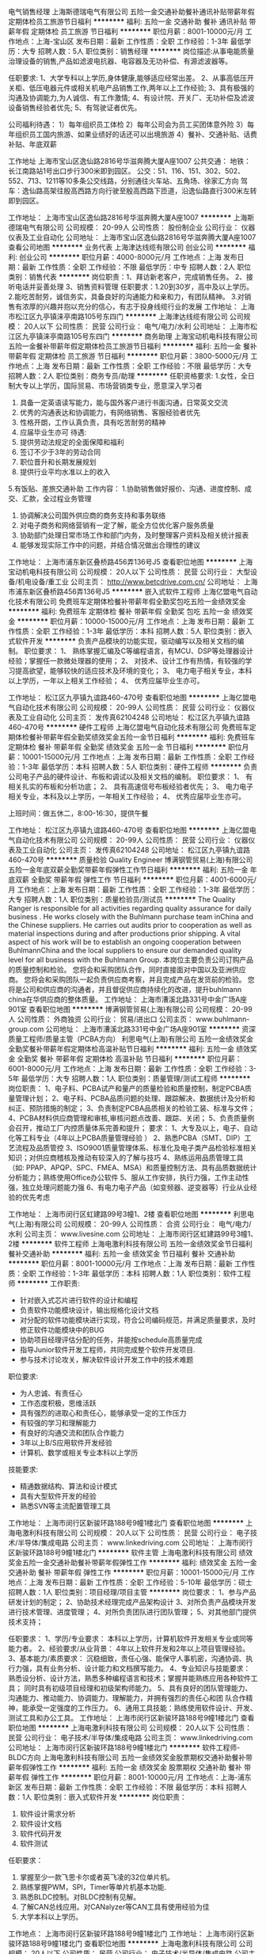 电气销售经理
上海斯德瑞电气有限公司
五险一金交通补助餐补通讯补贴带薪年假定期体检员工旅游节日福利
**********
福利:
五险一金
交通补助
餐补
通讯补贴
带薪年假
定期体检
员工旅游
节日福利
**********
职位月薪：8001-10000元/月 
工作地点：上海-宝山区
发布日期：最新
工作性质：全职
工作经验：1-3年
最低学历：大专
招聘人数：5人
职位类别：销售经理
**********
岗位描述:从事电能质量治理设备的销售,产品如滤波电抗器、电容器及无功补偿、有源滤波器等。

任职要求:
1、大学专科以上学历,身体健康,能够适应经常出差。
2、从事高低压开关柜、低压电器元件或相关机电产品销售工作,两年以上工作经验;
3、具有极强的沟通及协调能力,为人诚信、有工作激情; 
4、有设计院、开关厂、无功补偿及滤波设备销售经验者优先;
5、有驾驶证者优先。

公司福利待遇：
1）每年组织员工体检 
2）每年公司会为员工买团体意外险
3）每年组织员工国内旅游、如果业绩好的话还可以出境旅游
4）餐补、交通补贴、话费补贴、年底双薪

工作地址
上海市宝山区逸仙路2816号华滋奔腾大厦A座1007
公共交通： 
地铁：长江南路站1号出口步行300米即到园区。 
公交：51、116、151、302、502、552、713、1211等10多条公交线路，分别通往火车站、五角场、徐家汇方向 
驾车：逸仙路高架往殷高西路方向行驶至殷高西路下匝道，沿逸仙路直行300米左转即到园区。 





工作地址：
上海市宝山区逸仙路2816号华滋奔腾大厦A座1007
**********
上海斯德瑞电气有限公司
公司规模：
20-99人
公司性质：
股份制企业
公司行业：
仪器仪表及工业自动化
公司地址：
上海市宝山区逸仙路2816号华滋奔腾大厦A座1007
查看公司地图
**********
业务代表
上海津达线缆有限公司
创业公司
**********
福利:
创业公司
**********
职位月薪：4000-8000元/月 
工作地点：上海
发布日期：最新
工作性质：全职
工作经验：不限
最低学历：中专
招聘人数：2人
职位类别：销售代表
**********
岗位职责：1、拜访新老客户，完成销售任务。
                  2、接听电话并妥善处理
                  3、销售资料管理
任职要求：1.20到30岁，高中及以上学历。
                  2.能吃苦耐劳，诚信务实，具备良好的沟通能力和亲和力，有团队精神。
                  3.对销售有浓厚的兴趣并抱以充分的信心，有志于投身线缆行业的发展
工作地址：
上海市松江区九亭镇涞亭南路105号东四门
**********
上海津达线缆有限公司
公司规模：
20人以下
公司性质：
民营
公司行业：
电气/电力/水利
公司地址：
上海市松江区九亭镇涞亭南路105号东四门
**********
商务助理
上海宝动机电科技有限公司
五险一金餐补带薪年假定期体检员工旅游节日福利
**********
福利:
五险一金
餐补
带薪年假
定期体检
员工旅游
节日福利
**********
职位月薪：3800-5000元/月 
工作地点：上海
发布日期：最新
工作性质：全职
工作经验：不限
最低学历：大专
招聘人数：2人
职位类别：商务专员/助理
**********
任职资格要求:
    1.女性，全日制大专以上学历，国际贸易、市场营销类专业，愿意深入学习者
2. 具备一定英语读写能力，能与国外客户进行书面沟通，日常英文交流
3. 优秀的沟通表达和协调能力，有网络销售、客服经验者优先
4. 性格开朗，工作认真负责，具有吃苦耐劳的精神
5. 应届毕业生亦可
 待遇:
1. 提供劳动法规定的全面保障和福利
2. 签订不少于3年的劳动合同
3. 职位晋升和长期发展规划
4. 提供行业平均水准以上的收入
5.有饭贴、差旅交通补助
 工作内容：
1.协助销售做好报价、沟通、进度控制、成交、汇款，全过程业务管理
2. 协调解决公司国外供应商的商务支持和事务联络
3.  对电子商务和网络营销有一定了解，能全方位优化客户服务质量
4.  协助部门处理日常市场工作和部门内务，及时整理客户资料及相关统计报表
5. 能够发现实际工作中的问题，并结合情况做出合理性的建议

工作地址：
上海市浦东新区叠桥路456弄136号J5
查看职位地图
**********
上海宝动机电科技有限公司
公司规模：
20人以下
公司性质：
民营
公司行业：
大型设备/机电设备/重工业
公司主页：
http://www.betcdrive.com.cn/
公司地址：
上海市浦东新区叠桥路456弄136号J5
**********
嵌入式软件工程师
上海亿盟电气自动化技术有限公司
免费班车定期体检餐补带薪年假全勤奖包吃五险一金绩效奖金
**********
福利:
免费班车
定期体检
餐补
带薪年假
全勤奖
包吃
五险一金
绩效奖金
**********
职位月薪：10000-15000元/月 
工作地点：上海
发布日期：最新
工作性质：全职
工作经验：1-3年
最低学历：本科
招聘人数：5人
职位类别：嵌入式软件开发
**********
负责产品模块的功能实现，驱动编写以及相关文档的编制。
职位要求：
1、 熟练掌握汇编及C等编程语言，有MCU、DSP等处理器设计经验；掌握任一款微处理器的使用；
2、 对技术、设计工作有热情，有较强的学习提高欲望，能够较快的适应技术及环境的变化；
3、 电力电子相关专业，本科以上学历，一年以上相关工作经验；
4、 优秀应届毕业生亦可。

工作地址：
松江区九亭镇九谊路460-470号
查看职位地图
**********
上海亿盟电气自动化技术有限公司
公司规模：
20-99人
公司性质：
民营
公司行业：
仪器仪表及工业自动化
公司主页：
发传真62104248
公司地址：
松江区九亭镇九谊路460-470号
**********
硬件工程师
上海亿盟电气自动化技术有限公司
免费班车定期体检餐补带薪年假全勤奖绩效奖金五险一金节日福利
**********
福利:
免费班车
定期体检
餐补
带薪年假
全勤奖
绩效奖金
五险一金
节日福利
**********
职位月薪：10001-15000元/月 
工作地点：上海
发布日期：最新
工作性质：全职
工作经验：1-3年
最低学历：本科
招聘人数：5人
职位类别：硬件工程师
**********
负责公司电子产品的硬件设计、布板和调试以及相关文档的编制。
职位要求：
1、 有相关扎实的布板和分析功底；
2、 具有高速信号布板经验者优先；
3、 电力电子相关专业，本科及以上学历，一年相关工作经验；
4、 优秀应届毕业生亦可。

上班时间：做五休二，8:00-16:30，提供午餐

工作地址：
松江区九亭镇九谊路460-470号
查看职位地图
**********
上海亿盟电气自动化技术有限公司
公司规模：
20-99人
公司性质：
民营
公司行业：
仪器仪表及工业自动化
公司主页：
发传真62104248
公司地址：
松江区九亭镇九谊路460-470号
**********
质量检验 Quality Engineer
博满钢管贸易(上海)有限公司
五险一金年底双薪全勤奖带薪年假弹性工作节日福利
**********
福利:
五险一金
年底双薪
全勤奖
带薪年假
弹性工作
节日福利
**********
职位月薪：4001-6000元/月 
工作地点：上海
发布日期：最新
工作性质：全职
工作经验：1-3年
最低学历：大专
招聘人数：1人
职位类别：质量检验员/测试员
**********
The Quality Ranger is responsible for all activities regarding quality assurance for daily business .
 He works closely with the Buhlmann purchase team inChina and the Chinese suppliers.
He carries out audits prior to cooperation as well as material inspections during and after productions prior shipping. 
 A vital aspect of his work will be to establish an ongoing cooperation between BuhlmannChina and the local suppliers to ensure our demanded quality level for all business with the Buhlmann Group.
 本岗位主要负责公司订购产品的质量控制和检验。
您将会和采购团队合作，同时直接面对中国以及亚洲供应商。
您将会和采购团队一起负责供应商考察，并且完成产品在发货前的检验。
您将是公司和供应商的沟通者，并且督促供应商持续化的改进，提升buhlmann china在华供应商的整体质量。
  工作地址：
上海市漕溪北路331号中金广场A座901室
查看职位地图
**********
博满钢管贸易(上海)有限公司
公司规模：
20-99人
公司性质：
外商独资
公司行业：
贸易/进出口
公司主页：
www.buhlmann-group.com
公司地址：
上海市漕溪北路331号中金广场A座901室
**********
资深质量工程师/质量主管（PCBA方向）
利思电气(上海)有限公司
五险一金绩效奖金全勤奖餐补带薪年假定期体检高温补贴节日福利
**********
福利:
五险一金
绩效奖金
全勤奖
餐补
带薪年假
定期体检
高温补贴
节日福利
**********
职位月薪：6001-8000元/月 
工作地点：上海
发布日期：最新
工作性质：全职
工作经验：3-5年
最低学历：大专
招聘人数：1人
职位类别：质量管理/测试工程师
**********
岗位职责：
 1、电子料、PCBA试产和量产的质量检验和质量控制，制定PCBA质量管理计划；
2、电子料、PCBA品质问题的处理、跟踪解决、数据统计及分析和纠正、预防措施的制定；
3、负责制定PCBA品质相关的检验工装、标准与文件；
4、PCBA材料供应商管理和审核,审核问题点改善、跟踪、关闭；
5、负责质量例会召开，推动工厂内控质量体系完善和提升；
  要求：
1、大专及以上，电子、自动化等工科专业（4年以上PCBA质量管理经验 ）
2、熟悉PCBA（SMT、DIP）工艺流程及品质管控
3、ISO9001质量管理体系、标准化及电子类产品检验标准相关知识；对供应商稽核及推动有较深入的了解与技巧
4、熟练运用品质管理工具（如: PPAP、APQP、SPC、FMEA、MSA）和质量控制方法、具有品质数据统计分析能力；熟练使用Office办公软件
5、服从工作安排，执行力强，工作主动性强，独立处理问题能力强
6、有电力电子产品（如变频器、逆变器等）行业从业经验的优先考虑

工作地址：
上海市闵行区虹建路99号3幢1、2楼
查看职位地图
**********
利思电气(上海)有限公司
公司规模：
20-99人
公司性质：
合资
公司行业：
电气/电力/水利
公司主页：
www.livesine.com
公司地址：
上海市闵行区虹建路99号3幢1、2楼
**********
软件工程师
上海电激利科技有限公司
五险一金绩效奖金节日福利餐补交通补助
**********
福利:
五险一金
绩效奖金
节日福利
餐补
交通补助
**********
职位月薪：8001-10000元/月 
工作地点：上海
发布日期：最新
工作性质：全职
工作经验：1-3年
最低学历：本科
招聘人数：1人
职位类别：软件工程师
**********
工作职责:
- 针对嵌入式芯片进行软件的设计和编程
- 负责软件功能模块设计，输出规格化设计文档
- 对分配的软件功能模块进行实现，符合公司编码规范，并满足质量要求，及时修正软件功能模块中的BUG
- 协助项目经理评估分配的任务，并能按schedule高质量完成
- 指导Junior软件开发工程师，共同完成整个软件开发项目.
- 参与技术讨论攻关，解决软件设计开发工作中的技术难题

职位要求:
- 为人忠诚、有责任心
- 工作态度积极，思维活跃
- 具有强烈的进取心和责任心，能够承受一定的工作压力
- 有较强的学习和理解能力
- 有良好的沟通交流和团队合作能力
- 3年以上B/S应用软件开发经验
- 计算机、数学或相关专业本科以上学历

技能要求:
- 精通数据结构、算法和设计模式
- 具有大型软件开发的经验
- 熟悉SVN等主流配置管理工具
工作地址：
上海市闵行区新骏环路188号9幢1楼北门
查看职位地图
**********
上海电激利科技有限公司
公司规模：
20人以下
公司性质：
民营
公司行业：
电子技术/半导体/集成电路
公司主页：
www.linkedriving.com
公司地址：
上海市闵行区新骏环路188号9幢1楼北门
**********
软件主管
上海电激利科技有限公司
绩效奖金五险一金交通补助餐补带薪年假弹性工作
**********
福利:
绩效奖金
五险一金
交通补助
餐补
带薪年假
弹性工作
**********
职位月薪：10001-15000元/月 
工作地点：上海
发布日期：最新
工作性质：全职
工作经验：5-10年
最低学历：硕士
招聘人数：1人
职位类别：项目经理/项目主管
**********
岗位要求：
1、参与产品研发计划的制定；
2、协助技术经理完成产品架构设计
3、对所负责产品模块开发进行技术管理、进度管理；
4、对所负责团队进行团队管理；
5、对其他部门提供技术支持；

任职要求：
1、学历/专业要求：
本科以上学历，计算机软件开发相关专业或同等能力者。
2、经验要求/从业背景：
4年以上软件开发和2年以上项目管理经验。
3、基本能力/素质要求：
沉稳细致，责任心强、能保守人事机密，沟通协调、执行力强，具有业务分析、设计能力和文档撰写能力。
4、专业知识与技能要求：
熟悉设分析、设计方法，熟悉多种编程语言和技术；掌握并能熟练应用各种软件工具；
同时具有初级项目经理和初级架构师能力。
5、具有良好的团队管理能力、沟通能力、推动能力、协调能力、理解能力，并拥有强烈的责任心和团
队合作精神，能承受一定强度的工作压力。
6、通用工具技能：熟练使用软件设计、开发、测试工具和办公工具。
工作地址：
上海市闵行区新骏环路188号9幢1楼北门
查看职位地图
**********
上海电激利科技有限公司
公司规模：
20人以下
公司性质：
民营
公司行业：
电子技术/半导体/集成电路
公司主页：
www.linkedriving.com
公司地址：
上海市闵行区新骏环路188号9幢1楼北门
**********
软件工程师-BLDC方向
上海电激利科技有限公司
五险一金绩效奖金股票期权交通补助餐补带薪年假弹性工作
**********
福利:
五险一金
绩效奖金
股票期权
交通补助
餐补
带薪年假
弹性工作
**********
职位月薪：8001-10000元/月 
工作地点：上海-浦东新区
发布日期：最新
工作性质：全职
工作经验：不限
最低学历：本科
招聘人数：1人
职位类别：嵌入式软件开发
**********
岗位职责：
1. 软件设计需求分析
2. 软件设计文档
3. 软件代码开发
4. 软件测试

任职要求：
1. 掌握至少一款飞思卡尔或者英飞凌的32位单片机。
2. 熟练掌握PWM，SPI，Timer等单片机基本功能.
4. 熟悉BLDC控制。对BLDC控制有见解。
5. 了解CAN总线应用。对CANalyzer等CAN工具有使用经验为佳
5. 大学本科以上学历。

工作地点：
上海市闵行区新骏环路188号9幢1楼北门
工作地址：
上海市闵行区新骏环路188号9幢1楼北门
查看职位地图
**********
上海电激利科技有限公司
公司规模：
20人以下
公司性质：
民营
公司行业：
电子技术/半导体/集成电路
公司主页：
www.linkedriving.com
公司地址：
上海市闵行区新骏环路188号9幢1楼北门
**********
软件工程师－CAN总线方向
上海电激利科技有限公司
五险一金绩效奖金股票期权带薪年假弹性工作
**********
福利:
五险一金
绩效奖金
股票期权
带薪年假
弹性工作
**********
职位月薪：10001-15000元/月 
工作地点：上海-浦东新区
发布日期：最新
工作性质：全职
工作经验：3-5年
最低学历：本科
招聘人数：10人
职位类别：汽车电子工程师
**********
软件工程师 －CAN总线方向
岗位要求
１、      熟悉车辆总线系统的结构及基本原理；了解车辆电控系统。
２、      熟悉C语言编程，具有实际编程经验
３、      熟悉CAN/LIN等总线设计
４、      熟悉CAN总线相关协议及标准，如ISO11898、ISO15765、ISO14229、SAE J1939等规范；
５、      熟悉XCP，CCP，UDS等CAN协议；
６、      熟练使用CANoe、CANscope等总线开发工具；
７、      熟练使用CANape，CANalyzer等总线工具；
８、      熟练使用CAPL语言编写相应的程序；
９、      做过整车CAN总线测试或动力总成总线协议开发者；
工作地址：
上海市闵行区新骏环路188号9幢1楼北门
**********
上海电激利科技有限公司
公司规模：
20人以下
公司性质：
民营
公司行业：
电子技术/半导体/集成电路
公司主页：
www.linkedriving.com
公司地址：
上海市闵行区新骏环路188号9幢1楼北门
查看公司地图
**********
嵌入式底层软件工程师
上海电激利科技有限公司
五险一金绩效奖金节日福利餐补交通补助股票期权
**********
福利:
五险一金
绩效奖金
节日福利
餐补
交通补助
股票期权
**********
职位月薪：10001-15000元/月 
工作地点：上海
发布日期：最新
工作性质：全职
工作经验：5-10年
最低学历：不限
招聘人数：1人
职位类别：嵌入式软件开发
**********
岗位名称：
嵌入式系统底层软件工程师
 主要工作职责：
1. 研究和开发本公司测控板卡的底层软件。
2. 集成底层软件和应用软件。
3. 和电子工程师一起审核硬件原理图，和其他工程师一起协作解决跨软件、硬件、电气等专业问题。

任职条件和要求技能：
1. 本科及以上工程技术类专业学历。专业背景以电子电气、计算机为佳。
2. 较强的C/C++编程和调试技巧。
3. 3年以上软件设计和开发经验，有嵌入式实时操作系统经验优先。
4. 有CAN Stack / CAN / LIN 等通讯软件编程背景
5. 有SPI 编程背景。
6. 熟悉主流芯片，如飞思卡尔系列芯片尤佳。
7. 有Bootloader，A2L文件经验，MAKE文件经验，

工作地址：
上海市闵行区新骏环路188号9幢1楼北门
工作地址：
上海市闵行区新骏环路188号9幢1楼北门
查看职位地图
**********
上海电激利科技有限公司
公司规模：
20人以下
公司性质：
民营
公司行业：
电子技术/半导体/集成电路
公司主页：
www.linkedriving.com
公司地址：
上海市闵行区新骏环路188号9幢1楼北门
**********
汽车电子软件工程师
上海电激利科技有限公司
五险一金绩效奖金年终分红股票期权节日福利
**********
福利:
五险一金
绩效奖金
年终分红
股票期权
节日福利
**********
职位月薪：10001-15000元/月 
工作地点：上海
发布日期：最新
工作性质：全职
工作经验：3-5年
最低学历：大专
招聘人数：1人
职位类别：嵌入式软件开发
**********
1.  自动化、机械电子工程、电子信息工程、电气工程及自动化、计算机软件等相关专业本科以上学历；
2.  3年以上汽车电子软件开发经验；
3.  具有良好的协调沟通能力，能承受一定工作压力，具有团队精神与敬业精神，学习主动性和钻研能力强；
4.  能够熟练阅读英文技术文档；
5.  熟悉/精通C/C++语言编程，具有良好的编程风格；
6.  熟悉Freescale  16bit/32bit单片机；熟悉CAN、SPI等外设驱动程序开发
7.  熟悉Bootloader开发；
8.  熟悉UCOS,vxWorks等至少一种嵌入式实时操作系统
9.  有Freescale MPC56XX，MPC57xx系列开发经验者优先；
10. 有电机控制，电池管理系统开发经验者优先；

工作地址：
上海市闵行区新骏环路188号9幢1楼北门
工作地址：
上海市闵行区新骏环路188号9幢1楼北门
查看职位地图
**********
上海电激利科技有限公司
公司规模：
20人以下
公司性质：
民营
公司行业：
电子技术/半导体/集成电路
公司主页：
www.linkedriving.com
公司地址：
上海市闵行区新骏环路188号9幢1楼北门
**********
技术支持工程师
上海羽然机电工程有限公司
14薪五险一金年底双薪绩效奖金通讯补贴弹性工作员工旅游
**********
福利:
14薪
五险一金
年底双薪
绩效奖金
通讯补贴
弹性工作
员工旅游
**********
职位月薪：5000-10000元/月 
工作地点：上海
发布日期：最新
工作性质：全职
工作经验：1-3年
最低学历：本科
招聘人数：3人
职位类别：售前/售后技术支持工程师
**********
任职资格：
1、本科及以上学历，电气工程及自动化或电力系统等相关专业；
2、2年以上电力自动化岗位工作经验；
3、精通继电保护与通讯知识，熟练应用AUTO CAD等软件绘制电气图纸；
4、英语口语和书写流利；
5、良好的沟通技巧和协作能力，团队意识强，能适当国外出差。
职位描述：
1、根据用户需求提供技术方案；
2、参与公司工程项目的执行，并为其提供建议与技术支持；
3、负责对客户的技术培训、售后技术支持及维护工作；
4、完成公司安排的相应工作。
  工作地址：
奉贤区南桥镇航南公路5856号314室
查看职位地图
**********
上海羽然机电工程有限公司
公司规模：
20人以下
公司性质：
民营
公司行业：
电气/电力/水利
公司地址：
奉贤区航南公路5856号314室
**********
(造价、招标)助理
上海至贤工程管理咨询有限公司
五险一金带薪年假员工旅游
**********
福利:
五险一金
带薪年假
员工旅游
**********
职位月薪：3500-6000元/月 
工作地点：上海-奉贤区
发布日期：最新
工作性质：全职
工作经验：不限
最低学历：本科
招聘人数：1人
职位类别：工程造价/预结算
**********
岗位职责：
协助造价工程师进行造价辅助性工作，包括算量、计价等
协助招标工程师进行招标的辅助工作，包括资料准备、流程管理等 

任职要求：
1.大专及以上学历，土木工程、水利水电等工程类专业；
2.有本专业工程造价预决算工作经验；
3具有吃苦耐劳精神，良好的沟通能力和团队合作精神。

工作地址：
上海至贤工程管理咨询有限公司（奉贤）
**********
上海至贤工程管理咨询有限公司
公司规模：
20-99人
公司性质：
民营
公司行业：
房地产/建筑/建材/工程
公司地址：
上海至贤工程管理咨询有限公司
查看公司地图
**********
招标工程师/政府采购代理工程师
上海至贤工程管理咨询有限公司
五险一金带薪年假员工旅游
**********
福利:
五险一金
带薪年假
员工旅游
**********
职位月薪：5000-10000元/月 
工作地点：上海-普陀区
发布日期：最新
工作性质：全职
工作经验：不限
最低学历：本科
招聘人数：1人
职位类别：水利/港口工程技术
**********
岗位职责：
1、根据客户委托方编制招标采购计划、方案、招标采购公告、资格预审文件，组织投标资格审查；
2、确定评标办法、编制招标文件、合同文本，组织现场踏勘、开标和评标活动，协助定标及签订合同；
3、参与招标采购合同结算和验收；
4、协调解决招标采购活动及其合同履行中的争议纠纷；为委托方提供其他相关的政策、法律、法规等咨询服务；
5、其他部门经理指派的招标管理部日常工作。

任职要求：
1、建筑、安装、市政、园林绿化、给排水等土建类相关专业学历（如有丰富的工作经验及相关职称可放宽）；或者信息化专业学历（政府采购代理）
2、出色的沟通能力、协调能力，扎实的专业功底；
3、具有独立工作能力和较快的学习能力，且具备处理多重任务的能力，精力充沛、乐观热情；
4、熟悉招投标法律法规及相关流程并具有较强的业务能力；
5、取得招标工程师、造价工程师资格者优先。

工作地址：
上海至贤工程管理咨询有限公司（普陀+奉贤+松江）
**********
上海至贤工程管理咨询有限公司
公司规模：
20-99人
公司性质：
民营
公司行业：
房地产/建筑/建材/工程
公司地址：
上海至贤工程管理咨询有限公司
查看公司地图
**********
造价工程师（偏水利）
上海至贤工程管理咨询有限公司
五险一金带薪年假员工旅游
**********
福利:
五险一金
带薪年假
员工旅游
**********
职位月薪：5000-10000元/月 
工作地点：上海-普陀区
发布日期：最新
工作性质：全职
工作经验：不限
最低学历：大专
招聘人数：1人
职位类别：水利/港口工程技术
**********
1.项目投资分析，进行日常成本测算，提供设计变更成本建议； 
2.能熟练地独立编制和审核工程的预、结算，工程量计算准确、全面； 
3.组织内部招标实施，配合外部招标； 
4.合同文件的起草与管理，跟踪分析合同执行情况，审核相关条款； 
5.工程款支付审核，结算管理，概预算与决算报告； 
6.负责工程项目施工过程的成本控制、预算编制及结算审查等工作，具备较强的工程项目成本控制能力； 
7.及时完成领导交给的其他工作任务。 
任职要求：
1.大专及以上学历，土木工程、水利水电等工程类专业；
2.本专业工程造价预决算工作经验5年及以上；
3.造价员或注册造价师执业资格（优先考虑）；
4.具有吃苦耐劳精神，良好的沟通能力和团队合作精神。

工作地址：
上海至贤工程管理咨询有限公司
**********
上海至贤工程管理咨询有限公司
公司规模：
20-99人
公司性质：
民营
公司行业：
房地产/建筑/建材/工程
公司地址：
上海至贤工程管理咨询有限公司
查看公司地图
**********
销售代表/销售工程师/区域销售/销售经理/业务员
上海旗亚电子科技有限公司
五险一金年底双薪全勤奖包吃餐补通讯补贴带薪年假节日福利
**********
福利:
五险一金
年底双薪
全勤奖
包吃
餐补
通讯补贴
带薪年假
节日福利
**********
职位月薪：4000-8000元/月 
工作地点：上海-松江区
发布日期：最新
工作性质：全职
工作经验：不限
最低学历：不限
招聘人数：10人
职位类别：销售工程师
**********
岗位职责：
1、负责公司产品的销售及推广；
2、根据市场营销计划,完成部门销售指标；
3、开拓新市场,发现新客户,增加产品销售范围；
4、负责辖区市场信息的收集及竞争对手的分析；
5、管理维护客户关系以及客户间的长期战略合作。
任职要求：
1、有良好的道德品质，致力于销售行业的强烈愿景；
2、反应敏捷、表达能力强，具有较强的沟通能力及交际技巧，具有亲和力；
3、具备一定的市场分析及判断能力，良好的客户服务意识；
4、有团队协作精神，善于挑战；
5、能适应短期出差。
薪资待遇：
1、无责任底薪；
2、高额提成，面对全国市场，客户属于重复购买类型，易成长累计；
3、转正后享受所负责区域内原老客户业绩提成；
4、发展空间大，业务目前按照国内大区划分，职业发展全面；
5、系统化的带薪培训；
6、享受免费工作中餐，周末双休，年终奖，旅游，活动，过节礼品，生日礼物，年假及其他国家法定节假日等；
7、转正后享受社保，通讯补贴等福利。

工作地址：
上海市松江区广富林路658弄万达广场4号楼1325室
查看职位地图
**********
上海旗亚电子科技有限公司
公司规模：
20-99人
公司性质：
民营
公司行业：
仪器仪表及工业自动化
公司主页：
www.flagat.com
公司地址：
上海市松江区广富林路658号万达广场4号楼1325室
**********
自控工程师
上海朗脉洁净技术股份有限公司
**********
福利:
**********
职位月薪：8001-10000元/月 
工作地点：上海-闵行区
发布日期：最新
工作性质：全职
工作经验：3-5年
最低学历：大专
招聘人数：5人
职位类别：自动化工程师
**********
岗位职责：
1、负责为项目提供自控系统的安装、调试、运行技术支持；
2、负责或配合设计项目相关自控方案，编写自控相关程序；
3、负责自控项目完整的技术文档的整理与归档工作；
4、参加和支持公司其他项目的质保期外售后技术支持服务；
5、完成公司分派的其他任务。    
任职资格  
1、大专及以上学历，自动化相关专业；
2、熟悉SIEMENS  PLC系列产品，具备程序编写能力和硬件设计及现场调试能力； 
3、三年以上相关工作经验； 
4、能熟练应用CAD，能够出差。
5、有相关行业或项目经验的优先。
6、工作地点：上海，常州。
工作地址：
上海市闵行区集心路168号6号楼5层
查看职位地图
**********
上海朗脉洁净技术股份有限公司
公司规模：
100-499人
公司性质：
民营
公司行业：
房地产/建筑/建材/工程
公司主页：
http://www.macroprocess.com
公司地址：
上海市闵行区集心路168号6号楼4-5层
**********
工程审计专员
上海朗脉洁净技术股份有限公司
五险一金包住定期体检高温补贴节日福利
**********
福利:
五险一金
包住
定期体检
高温补贴
节日福利
**********
职位月薪：8001-10000元/月 
工作地点：上海
发布日期：最新
工作性质：全职
工作经验：不限
最低学历：大专
招聘人数：1人
职位类别：审计专员/助理
**********
岗位职责：
参与对竣工项目的决算审计工作。
对各事业部上报的各项目决算资料的准确性、合理性进行审核。
检查完工项目的竣工资料的合规性、完整性。
负责整理项目审计底稿，出具审计报告。
负责审计报告、审计底稿、审计证据等相关文件编号存档工作。
对各事业部上报的各分包单位决算资料的准确性、合理性进行审核。
完成部门领导安排的其他工作任务。
   

任职要求：
1 大专及以上
2 1年以上现场暖通施工经验
3 预算员职业资格证、造价员资格证书（优先）

   

   


   

工作地址：
上海市闵行区集心路168号6号楼4-5层
查看职位地图
**********
上海朗脉洁净技术股份有限公司
公司规模：
100-499人
公司性质：
民营
公司行业：
房地产/建筑/建材/工程
公司主页：
http://www.macroprocess.com
公司地址：
上海市闵行区集心路168号6号楼4-5层
**********
土建施工经理
上海朗脉洁净技术股份有限公司
五险一金包住定期体检高温补贴节日福利
**********
福利:
五险一金
包住
定期体检
高温补贴
节日福利
**********
职位月薪：8000-12000元/月 
工作地点：上海
发布日期：最新
工作性质：全职
工作经验：不限
最低学历：大专
招聘人数：2人
职位类别：土木/土建/结构工程师
**********
岗位职责：
1) 负责工程项目土建专业的具体管理工作；
2) 负责控制土建工程项目的现场施工进度，对土建工程项目进度计划进行对比分析；
3) 负责土建专业的材料、设备的初步审批工作；
4) 负责土建专业的工程材料设备进场质量检查验收；
5) 负责土建专业检验批、分项工程的质量检查验收；
6) 负责土建专业现场签证工作；
7) 负责承包单位进度款的土建专业工程量初步确认工作；
8) 负责对土建专业设计变更出具审查意见；
9) 负责对土建专业施工洽商出具审查意见；
10) 负责土建专业图纸审查工作。

任职要求：
1) 工作经验3年以上，其中施工单位工作经验5年以上；
2) 大专及以上学历，工民建专业或类似
3) 有完整经历2个项目以上经验；
4) 有钢结构工程施工或管理经验；
5) 有建设单位工作经验；
6) 二级建造师、中级及以上职称；
7) 能接受在外地常驻；
8) 具备基础的英语沟通能力。

工作地址：
上海市闵行区集心路168号6号楼4-5层
查看职位地图
**********
上海朗脉洁净技术股份有限公司
公司规模：
100-499人
公司性质：
民营
公司行业：
房地产/建筑/建材/工程
公司主页：
http://www.macroprocess.com
公司地址：
上海市闵行区集心路168号6号楼4-5层
**********
综合管理
上海至贤工程管理咨询有限公司
五险一金带薪年假员工旅游
**********
福利:
五险一金
带薪年假
员工旅游
**********
职位月薪：4000-7000元/月 
工作地点：上海-普陀区
发布日期：最新
工作性质：全职
工作经验：1-3年
最低学历：大专
招聘人数：1人
职位类别：行政经理/主管/办公室主任
**********
岗位职责：
1、 相应公司后勤保障工作，安排落实上级要求的各项任务，提供相关服务。
2、 参与拟定和完善后勤管理规范，并监督执行，确保行政后勤工作顺利进行，订水、订票、办公用品领用登记。
3、 按人力资源发展战略，为公司物色专业人才，按规定流程为员工办理入职、离职、调职、调薪等事项，为劳动合同到期的员工及时续签，每年社保、公积金调整，平均工资申报。
4、 进行宣传与安全检查，代表公司与物业、劳动稽查部门、等外联部门进行接待和称述与公司相关事宜，车辆年检、年会等各类活动事项的统筹安排。
5、 协助公司各项认证、评级工作，内部协调保障工作，确保公司正常运作。

任职要求：
1、 年龄要求23-35岁；
2、专科毕业（行政管理、人力资源管理等相关专业）
3、 2年相关工作经验，能力特别优秀者可酌情放宽标准
4、熟悉人事工作、打印机、传真机、电脑维护、办公用品采购管理
5、 认真负责，吃苦耐劳、为人正派；有较强的组织协调、沟通能力；具有团队意识和大局意识；能熟练运用计算机及各种常用办公软件OFFICE

工作地址：
上海至贤工程管理咨询有限公司
**********
上海至贤工程管理咨询有限公司
公司规模：
20-99人
公司性质：
民营
公司行业：
房地产/建筑/建材/工程
公司地址：
上海至贤工程管理咨询有限公司
查看公司地图
**********
专业监理工程师（奉贤）
上海至贤工程管理咨询有限公司
五险一金带薪年假员工旅游
**********
福利:
五险一金
带薪年假
员工旅游
**********
职位月薪：5000-10000元/月 
工作地点：上海-普陀区
发布日期：最新
工作性质：全职
工作经验：不限
最低学历：不限
招聘人数：1人
职位类别：水利/港口工程技术
**********
1、负责编制本专业的监理实施细则；负责本专业监理工作的具体实施；负责本专业分项工程验收及隐蔽工程验收；负责本专业监理资料的收集、汇总及整理，参与编写监理月报；负责本专业的工程计量工作，审核工程计量的数据和原始凭证。
2、组织、指导、检查和监督本专业监理员的工作，当人员需要调整时，向总监理工程师提出建议。
3、审查承包单位提交的涉及本专业的计划、方案、申请、变更，并向总监理工程师提出报告。
4、定期向总监理工程师提交本专业监理工作实施情况报告，对重大问题及时向总监理工程师汇报和请示。
5、核查进场材料、设备、构配件的原始凭证、检测报告等质量证明文件及其质量情况，根据实际情况认为有必要时对进场材料、设备、构配件进行平行检验，合格时予以签认。负责进行本专业的工程计量；
6、对监理员的工作进行指导、检查、培训、考核，定期向总监报告本专业监理工作实施情况；
7、根据项目部要求做好知识管理工作。
任职要求描述：
1、 年龄要求23-55岁；
2、 大专及以上学历，土建、机电、安全、幕墙等等相关专业，中级职称且有监理师职业资格的优先考虑；
3、 3年以上监理公司或施工单位、房地产企业监理相关工作经验；
4、 熟悉建筑工程及管理知识；熟悉监理知识；熟悉国家及地方相关法律、法规、规范、规程；
5、 认真负责，吃苦耐劳、为人正派；有较强的组织协调、沟通能力；具有团队意识和大局意识；能熟练运用计算机及各种常用办公软件OFFICE
6、有水利、农业工程经验者优先

工作地址：
上海至贤工程管理咨询有限公司
查看职位地图
**********
上海至贤工程管理咨询有限公司
公司规模：
20-99人
公司性质：
民营
公司行业：
房地产/建筑/建材/工程
公司地址：
上海至贤工程管理咨询有限公司
**********
嵌入式系统工程师（逆变器控制）
利思电气(上海)有限公司
五险一金全勤奖包吃带薪年假定期体检高温补贴节日福利
**********
福利:
五险一金
全勤奖
包吃
带薪年假
定期体检
高温补贴
节日福利
**********
职位月薪：4001-6000元/月 
工作地点：上海
发布日期：最新
工作性质：全职
工作经验：1-3年
最低学历：本科
招聘人数：1人
职位类别：嵌入式软件开发
**********
岗位职责：
1、  从事电力逆变及变流装置的测控系统设计开发。
2、  了解基于电力电子器件相关产品控制系统的开发与设计规范
3、实施测控系统DSP、ARM 、FPGA和其他MCU的算法和控制程序设计。
4、对控制系统或其搭载的产品做测试、和设计功能验证。
5、参与控制系统的原理设计和原理图制作。
6、支持配合项目组其他各成员的设计工作。
任职要求：
1、全日制大学本科以上学历，电子、计算机、电力系统、自动化专业毕业。
2、熟悉DSP，ARM，MCU，FPGA的应用和设计。
3、熟悉控制系统远传通讯方式，方法。
4、熟练运用FPGA、DSP、ARM、MCU设计仿真软件。
5、参与过测控系统的设计和程序编制。

工作地址：
上海市闵行区虹建路99号3幢1、2楼
查看职位地图
**********
利思电气(上海)有限公司
公司规模：
20-99人
公司性质：
合资
公司行业：
电气/电力/水利
公司主页：
www.livesine.com
公司地址：
上海市闵行区虹建路99号3幢1、2楼
**********
业务助理/销售助理/商务文员
上海旗亚电子科技有限公司
五险一金绩效奖金全勤奖餐补通讯补贴带薪年假节日福利
**********
福利:
五险一金
绩效奖金
全勤奖
餐补
通讯补贴
带薪年假
节日福利
**********
职位月薪：4001-6000元/月 
工作地点：上海-松江区
发布日期：最新
工作性质：全职
工作经验：不限
最低学历：中专
招聘人数：10人
职位类别：商务专员/助理
**********
任职资格：
1、协助业务人员报价，合同，对账催款等销售工作；
2、负责与客户联络沟通,催成交易。
 任职资格：
1、高中及以上学历，有良好的学习力和执行力；
2、熟悉各种办公设备及常用的办公软件；
3、工作积极主动，耐心细致，责任心强，对工作有较高的热情；
4、有团队协作精神，具备综合、系统分析驾驭能力，善于沟通。
 薪资待遇：
1、无责任底薪；
2、转正后享受所对应业务员业绩提成，收入上不封顶，易成长累计；
3、发展成长空间大，唯才是用；
4、系统化的带薪培训；
5、享受免费工作中餐，周末双休，年终奖，旅游，活动，过节礼品，生日礼物，年假及其他国家法定节假日等；
6、转正后享受社保，通讯补贴等福利。


工作地址：
上海市松江区广富林路658弄万达广场4号楼1325室
查看职位地图
**********
上海旗亚电子科技有限公司
公司规模：
20-99人
公司性质：
民营
公司行业：
仪器仪表及工业自动化
公司主页：
www.flagat.com
公司地址：
上海市松江区广富林路658号万达广场4号楼1325室
**********
水处理工程师/环保工程师
上海铱钶环保科技有限公司
五险一金年底双薪绩效奖金年终分红股票期权弹性工作
**********
福利:
五险一金
年底双薪
绩效奖金
年终分红
股票期权
弹性工作
**********
职位月薪：12000-15000元/月 
工作地点：上海-黄浦区
发布日期：最新
工作性质：全职
工作经验：不限
最低学历：本科
招聘人数：1人
职位类别：环保技术工程师
**********
任职要求：
1. 环境工程及相关专业本科及以上学历，5年以上工业废水处理工程领域从业经 验；
2. 独立负责设计过3个以上环保水处理工程项目，能按工艺和工况画出工程实施图并熟练进行管、泵、阀等设备和设施的配置选型；
3. 熟悉环保水处理基本设备（如过滤器、脱气塔、储水罐等）的设计和加工。
4. 具有3个以上环保水处理工程项目的现场管理经验；曾担任过中大型环保水处理工程项目现场经理优先；
5. 有一定的电控及仪表或传感器知识，能对PLC、组态软件等自动化控制提出要求；
6. 能熟练操作并运用OFFICE、AutoCAD等软件；
7. 具有较强的市场和客户意识、沟通能力、团队合作能力及独立分析与解决问题的能力。
8.具备以下一项或多项条件者，将优先考虑：1）有设计院工作经历； 2）有注册建造师资质 ；3）熟悉电力系统化水处理主要工艺流程及设备配置； 4）从事过水处理工艺和设备研发的小试或中试；6）有一定水质分析检测背景。

待遇：年收入15万——18万（税前）

公司介绍：
上海铱钶环保科技有限公司专业从事环保、新材料科技领域的技术开发、服务、咨询及转让等业务。我们与国际著名环保企业开展广泛合作，致力于国外先进环保技术和产品的引进再开发，为国内企业提供最优环保工程设计方案。




工作地址：
瑞金二路411号伯爵居A栋1106室
**********
上海铱钶环保科技有限公司
公司规模：
20-99人
公司性质：
民营
公司行业：
环保
公司主页：
www.ecotech.sh.cn
公司地址：
瑞金二路411号伯爵居A栋1106室
查看公司地图
**********
弱电工程师
上海明号电器有限公司
五险一金包住员工旅游高温补贴节日福利
**********
福利:
五险一金
包住
员工旅游
高温补贴
节日福利
**********
职位月薪：4001-6000元/月 
工作地点：上海
发布日期：最新
工作性质：全职
工作经验：1-3年
最低学历：中技
招聘人数：3人
职位类别：电子/电器工程师
**********
任职资格：
1、大专以上学历，机电、电气相关专业毕业                            
2、熟练CAD/Photoshop/Coreldraw等各类办公软件
3、有驾驶证C照、电工证
4、在照明行业有相关经验者优先                                         
岗位职责
1、负责新员工产品知识、售后服务知识和维修技能的培训
2、负责对固定照明项目的现场勘察和设计方案的制定
3、制定售后服务计划，落实售后服务协议
4、领导安排的其他工作
薪酬福利
1、试用期3500起。具体面议
2、缴纳社保、公积金、商业保险
3、年假、节日费、书本费、医药费、女工费、电话费、可提供住宿等各项福利
4、广阔的晋升空间

工作地址：
浦东新区金藏路258号4幢
查看职位地图
**********
上海明号电器有限公司
公司规模：
20-99人
公司性质：
合资
公司行业：
电气/电力/水利
公司主页：
www.minghaodq.com
公司地址：
上海市浦东新区金湘路333号103室（爱立诚大厦）
**********
销售
上海诺舟电子仪器有限公司
**********
福利:
**********
职位月薪：4000-6000元/月 
工作地点：上海
发布日期：最新
工作性质：全职
工作经验：3-5年
最低学历：不限
招聘人数：5人
职位类别：销售代表
**********
岗位职责：
1、负责公司产品的销售及推广；
2、根据市场营销计划，完成部门销售指标；
3、开拓新市场,发展新客户,增加产品销售范围；
4、负责辖区市场信息的收集及竞争对手的分析；
5、负责销售区域内销售活动的策划和执行，完成销售任务；
6、管理维护客户关系以及客户间的长期战略合作计划。
7、联系并参加展会，负责联系指定区域的客户
8、底薪加提成
任职资格：
1、大专及以上学历，市场营销等相关专业，有相关业绩者不计学历；
2、1-2年以上销售行业工作经验，业绩突出者优先；
3、反应敏捷、表达能力强，具有较强的沟通能力及交际技巧，具有亲和力；
4、具备一定的市场分析及判断能力，良好的客户服务意识；
5、有责任心，能承受较大的工作压力；
6、有团队协作精神，善于挑战。
工作时间：

工作地址：
上海市宝山区富锦路4685号富锦工业园
查看职位地图
**********
上海诺舟电子仪器有限公司
公司规模：
20-99人
公司性质：
民营
公司行业：
仪器仪表及工业自动化
公司地址：
上海市宝山区富锦路4685号富锦工业园
**********
行政专员
荷锐会展服务（上海）有限公司
健身俱乐部五险一金餐补带薪年假补充医疗保险定期体检年底双薪员工旅游
**********
福利:
健身俱乐部
五险一金
餐补
带薪年假
补充医疗保险
定期体检
年底双薪
员工旅游
**********
职位月薪：4000-6000元/月 
工作地点：上海
发布日期：最新
工作性质：全职
工作经验：不限
最低学历：大专
招聘人数：1人
职位类别：行政专员/助理
**********
岗位职责：
1. 公司固定资产的管理与维护；
2. 办公室5S卫生管理与仓库管理；
3. 行政供应商的开发与维护管理，办公用品采购、名片制作、机票预订等；
4. 访客接待、总机接听与转接；
5. 外国人证件办理与国外客户邀请函制作；
6. 公司各种活动的组织与执行，如拓展、年会、旅游、球赛、家庭日、下午茶等；
7. 实习生面试预约、登记与日常常规管理，每日考勤数据统计等；
8. 公司领导安排的其他公司事项。
任职资格：
1. 大专及以上学历；
2. 简单的英语沟通与熟练的MS-Office软件的使用；
3. 思维敏捷，较强的沟通、协调和组织能力；
4. 性格开朗，心态稳重，有一定的细心和耐心；
5. 在上海有稳定的住所，意于在上海长期稳定发展；
荷兰外资企业；
正规的用工制度，健全的福利体系；
和谐的工作环境，年轻的团队，积极的工作氛围；
完善的培训体系与明确的职业发展通道；
人性化的管理，大家庭式的快乐氛围，让你轻松又高效的展示自我的风采。

工作地址：
上海市闵行区金雨路55号虹桥525创意园A座401室 （长宁区与闵行区交界处）
查看职位地图
**********
荷锐会展服务（上海）有限公司
公司规模：
100-499人
公司性质：
外商独资
公司行业：
广告/会展/公关
公司主页：
www.chcexpo.com；www.aquatechchina.com
公司地址：
上海市闵行区金雨路55号虹桥525创意园A座401室 （长宁区与闵行区交界处）
**********
照明设计师/灯光设计师
上海同城照明工程有限公司
五险一金餐补定期体检节日福利加班补助带薪年假
**********
福利:
五险一金
餐补
定期体检
节日福利
加班补助
带薪年假
**********
职位月薪：8001-10000元/月 
工作地点：上海
发布日期：最新
工作性质：全职
工作经验：3-5年
最低学历：本科
招聘人数：2人
职位类别：平面设计
**********
1、有一定创意能力，有绘画和文学功底，动手能力强，熟悉：DIALux、3D-Max、photoshop、flash等相关软件；
2、有敬业精神和合作能力，善于帮带团队；
3、承担过国家/省市级重点景观灯光或泛光照明项目主案设计者优先录用。
一经录用，待遇从优！底薪+节日红包+奖金
如符合要求，有高度的敬业精神，责任感强烈，对企业的忠诚度高，对团队实力提升快，可以给予股权奖励。

工作地址：
上海市闵行区莘松路380号4层
查看职位地图
**********
上海同城照明工程有限公司
公司规模：
20-99人
公司性质：
国企
公司行业：
房地产/建筑/建材/工程
公司地址：
上海市闵行区莘松路380号4层
**********
数字营销专员
荷锐会展服务（上海）有限公司
五险一金年底双薪餐补补充医疗保险定期体检带薪年假员工旅游节日福利
**********
福利:
五险一金
年底双薪
餐补
补充医疗保险
定期体检
带薪年假
员工旅游
节日福利
**********
职位月薪：6001-8000元/月 
工作地点：上海
发布日期：最新
工作性质：全职
工作经验：1-3年
最低学历：大专
招聘人数：1人
职位类别：SEO/SEM
**********
岗位职责：
- 熟悉线上营销渠道与流程，参与数字营销策略制定与实施，协同内部及
创意外包服务；
- 按照IT行业发展趋势，监察，维护，更新，管理网站和EDM内容，开展数字化营销；
- 采用SEM/SEO技术来加强和优化整体的网络流量和搜索结果；
- 开展社交媒体策略，管理内容和更新；
- 发现并掌握新兴的数字营销工具；
- 执行和管理各项目的线上营销活动并开展相关技能培训；
任职资格：
1. 大专及以上学历，2年以上互联网领域营销工作经验。
2. 熟悉软件/互联网等行业，能够熟练运用互联网的组合营销手段；
3. 熟悉主要搜索引擎的竞价推广；
4. 熟悉关键词优化进行合理内容设计，掌握搜索引擎优化、交换链接、网站检测、邮件群发、客户端信息群发等相关技术推广，善于利用营销方式优化运营效率；
5. 掌握多种营销方式，包括但不限于软文、论坛、微博、微信、活动营销等；
6. 优秀的团队合作精神，善于沟通与跨部门协调组织工作开展；
7. 勇于承担工作任务和责任。
工作地址：
上海市闵行区金雨路55号虹桥525创意园A座401室 （长宁区与闵行区交界处）
查看职位地图
**********
荷锐会展服务（上海）有限公司
公司规模：
100-499人
公司性质：
外商独资
公司行业：
广告/会展/公关
公司主页：
www.chcexpo.com；www.aquatechchina.com
公司地址：
上海市闵行区金雨路55号虹桥525创意园A座401室 （长宁区与闵行区交界处）
**********
资深销售代表
上海风和能源科技有限公司
五险一金带薪年假员工旅游绩效奖金年终分红餐补通讯补贴节日福利
**********
福利:
五险一金
带薪年假
员工旅游
绩效奖金
年终分红
餐补
通讯补贴
节日福利
**********
职位月薪：6001-8000元/月 
工作地点：上海
发布日期：最新
工作性质：全职
工作经验：1-3年
最低学历：大专
招聘人数：1人
职位类别：销售代表
**********
1、配合公司完成市场拓展目标，负责终端客户的销售、及区域代理商的基本售前技术支持；
  2、负责建立并维护公司市场形象及行业地位；
  3、负责联系，协调，管理，实现客户需求及目标；
  4、按公司指定的区域目标，开发新的客户联系并完成日常销售工作；
  5、维护和提升老客户的业务，挖掘客户的最大潜力；
  6、定期与合作客户进行沟通，建立良好的长期合作关系；
7.完成上级派发的其它任务。
 要求：
 1、一年以上销售或项目管理经验、性别不限，大学大专以上学历，从事大型项目销售管理者优先；
2、爱好环保行业，有废气处理相关工作经验者优先；
3、具有优秀的市场开拓能力和极强的沟通谈判能力，具备较强的市场拓展能力；
4、具备抗压、坚韧的职业素养，具备长期事业型的职业目标；
5、有良好的行业客户资源，熟悉环保废气处理行业，熟悉AUTOCAD优先；
6、具备销售技巧与团队素养；
7、具有良好的组织、协调能力，为人正直、稳重，有说服力；
8、作风强硬、勇于承担责任；
9、具备以结果为导向的思维，具备人际沟通协调能力、凝聚力、规划与执行能力、 谈判能力。
 福利待遇：
1.合理优厚的薪金：基本工资+补贴+提成等
2.完善的假期组合：年假、病假及法定假期
3.优厚的福利体系：养老保险、医疗保险、生育保险、工伤保险、失业保险+商业意外险+公积金
4.舒适的办公环境，活泼高效的工作氛围

工作地址：
青浦区徐泾镇明珠路
查看职位地图
**********
上海风和能源科技有限公司
公司规模：
20-99人
公司性质：
民营
公司行业：
环保
公司主页：
www.finehead.cn
公司地址：
青浦区徐泾镇明珠路
**********
照明工程销售总监
上海同城照明工程有限公司
五险一金餐补定期体检节日福利
**********
福利:
五险一金
餐补
定期体检
节日福利
**********
职位月薪：10001-15000元/月 
工作地点：上海-闵行区
发布日期：最新
工作性质：全职
工作经验：3-5年
最低学历：本科
招聘人数：1人
职位类别：销售总监
**********
职位描述：
1、有高度的敬业精神、有激情、有韧性；
2、公关能力强、善于策划、组织与协调；
3、思路清晰、思维敏捷、口才较佳；
4、有一定的资源和人脉。
面向政府部门、投资公司或开发商做销售公关，通俗的讲就是拿项目。公司采用底薪+提成+奖金的形式，有一定能力者均可以拿到50万人民币以上的年薪。

工作地址：
上海市闵行区莘松路380号4层
**********
上海同城照明工程有限公司
公司规模：
20-99人
公司性质：
国企
公司行业：
房地产/建筑/建材/工程
公司地址：
上海市闵行区莘松路380号4层
查看公司地图
**********
总经理助理
上海同城照明工程有限公司
五险一金餐补节日福利定期体检
**********
福利:
五险一金
餐补
节日福利
定期体检
**********
职位月薪：6001-8000元/月 
工作地点：上海-闵行区
发布日期：最新
工作性质：全职
工作经验：1-3年
最低学历：本科
招聘人数：1人
职位类别：助理/秘书/文员
**********
1、有高度的敬业精神、有韧性、诚信可靠；
2、有一定公关能力、善于策划、组织与协调；
3、思路清晰、思维敏捷、严谨、口才较佳；
4、能熟练应用办公自动化软件，文笔较佳，特别是应用文写作能力要强；
5、执行力、眼力劲及学习能力强，善于完成领导交代的任务。
公司可以给予合理的培养，晋升机会多；一经录用，待遇从优。

工作地址：
上海市闵行区莘松路380号4层
**********
上海同城照明工程有限公司
公司规模：
20-99人
公司性质：
国企
公司行业：
房地产/建筑/建材/工程
公司地址：
上海市闵行区莘松路380号4层
查看公司地图
**********
照明工程销售（公关）经理
上海同城照明工程有限公司
五险一金餐补定期体检节日福利
**********
福利:
五险一金
餐补
定期体检
节日福利
**********
职位月薪：5000-8000元/月 
工作地点：上海-闵行区
发布日期：最新
工作性质：全职
工作经验：不限
最低学历：不限
招聘人数：1人
职位类别：销售经理
**********
职位描述：
1、面向政府部门、项目开发商、建筑施工企业等做销售公关，取得设计或工程施工合同。公司根据项目结算金额给予5%的业绩提成。
2、基本要求：
思维敏捷、处事严谨，口才及组织能力较强；
有一定自信和耐性，公关能力强，善于处理人际关系，悟性较高；
有一定人脉和资源者可优先录用，待遇另行协商。

一经录用，待遇从优！

工作地址：
上海市闵行区莘松路380号4层
**********
上海同城照明工程有限公司
公司规模：
20-99人
公司性质：
国企
公司行业：
房地产/建筑/建材/工程
公司地址：
上海市闵行区莘松路380号4层
查看公司地图
**********
一级建造师（机电）
上海同城照明工程有限公司
五险一金餐补节日福利定期体检
**********
福利:
五险一金
餐补
节日福利
定期体检
**********
职位月薪：10001-15000元/月 
工作地点：上海-闵行区
发布日期：最新
工作性质：全职
工作经验：3-5年
最低学历：大专
招聘人数：2人
职位类别：工程总监
**********
岗位职责：
1、具有机电工程师证书或一级机电建造师资格证书；
2、吃苦耐劳，责任心强，勤奋好学，善于掌握新知识新技术；
一经录用，待遇从优！计薪方式：基本工资+奖金+节日红包

工作地址：
上海市闵行区莘松路380号4层
**********
上海同城照明工程有限公司
公司规模：
20-99人
公司性质：
国企
公司行业：
房地产/建筑/建材/工程
公司地址：
上海市闵行区莘松路380号4层
查看公司地图
**********
网络推广专员
上海宝宫电子科技有限公司
年底双薪五险一金带薪年假
**********
福利:
年底双薪
五险一金
带薪年假
**********
职位月薪：5000-7000元/月 
工作地点：上海
发布日期：最新
工作性质：全职
工作经验：1-3年
最低学历：大专
招聘人数：1人
职位类别：外贸/贸易专员/助理
**********
岗位职责：
负责阿里巴巴国际站的运营、公司官网、所有网络平台的市场推广。
1.   熟悉阿里巴巴后台运作，以及各种阿里巴巴工具和平台规则；
2.   产品/关键字：负责阿里巴巴产品发布、维护、关键词策略，挖掘产品亮点与卖点，搜集行业关键字，通过专业的优化信息、处理产品图片提升产品及店铺效果，提高产品曝光率，提升产品点击率及店铺整体流量和转化率；
3.   定价：通过外贸直通车对产品进行合理定价，提升曝光率，吸引潜在目标客户；监控数据后台，掌握最新定价动态，确保产品排名靠前；
4.   RFQ：及时（24小时之内）回复客户询盘，以及针对公司产品情况针对性的进行RFQs报价；
5.   数据分析：分析产品曝光点击率，从而优化产品定价，以获得最精准的曝光；监测阿里巴巴后台运营数据，并定期提交运营分析报告，提出合理化建议；
6.   市场信息：搜集网络上各同行及竞争产品的动态信息，分析把握市场和用户需求；
7.   团队合作：与团队其它部门协同作战，协调工作安排，达到客户服务高满意度；
8.   拓宽销售宣传渠道，如：facebook, twitter, linkedin, youtube（视频）等等社交平台；
9.   品牌推广：负责公司官网、微信平台、所有网络推广平台的维护和更新，产品说明书的英文化工作和上传、关键词开发、优化排名，开发潜在客户，持续提升品牌建设；
10.  完成上级交给的其它工作任务。
任职资格：
1.   大专学历及以上，国际贸易、英语或相关专业；
2.   熟练电脑，英语四级以上，英语听说读写熟练；
3.   有阿里巴巴国际站运营管理经验，一年或以上国际平台工作经验；
4.   具备一定的方案写作能力和数据分析能力，能独立进行运营文案的撰写；
5.   有一定的美术、摄影功底，会应用Photoshop等软件；
6.   有志于网络推广、外贸行业，有极大兴趣和热情，愿意在这个领域长期发展；
7.   做人诚实守信，做事脚踏实地，谦虚好学，良好的团队合作精神和高度责任感！
只要你有梦想和坚持，这个平台将为你而设！

工作地址：
普陀区胶州路941号长久大厦1904
查看职位地图
**********
上海宝宫电子科技有限公司
公司规模：
20-99人
公司性质：
合资
公司行业：
电子技术/半导体/集成电路
公司主页：
http://www.boarden.com.cn
公司地址：
普陀区胶州路941号长久大厦1904
**********
诚聘业务，招纳同业精英，寻找合伙人。
上海津达线缆有限公司
创业公司
**********
福利:
创业公司
**********
职位月薪：4000-8000元/月 
工作地点：上海
发布日期：最新
工作性质：全职
工作经验：1-3年
最低学历：不限
招聘人数：1人
职位类别：销售代表
**********
岗位职责：
1、负责市场管理销售，应收款的回收
2、负责市场客户资源建立、开发、维护
3、负责市场年销售任务及应收款目标控制的实现
任职要求：
1、2年以上电线电缆销售经验
2、具有丰富的电力客户和其他客户资源、业绩优厚
3、具备较强的市场推广能力和良好的人际够通、协调能力
4、有较强的事业心、具备一定的领导能力
5、具有大专以上学历、机械制造、电气自动化等理工专业以及市场营销，工商管理等专业优先
6、男女不限、一经录用，待遇优厚，三险
工作地址：
上海市松江区九亭镇涞亭南路105号东四门
**********
上海津达线缆有限公司
公司规模：
20人以下
公司性质：
民营
公司行业：
电气/电力/水利
公司地址：
上海市松江区九亭镇涞亭南路105号东四门
**********
销售工程师/经理
上海宝宫电子科技有限公司
五险一金年底双薪带薪年假
**********
福利:
五险一金
年底双薪
带薪年假
**********
职位月薪：5000-10000元/月 
工作地点：上海-普陀区
发布日期：最新
工作性质：全职
工作经验：1-3年
最低学历：大专
招聘人数：3人
职位类别：销售工程师
**********
职位描述：
1、电子相关专业，大专以上学历；
2、1年以上电子行业相关销售经验和同行工作过的优先考虑；
3、在安防、通讯、汽车电子、工业控制、电源、LED灯以及消费类电子等行业工作过的优先考虑;
4、为人正直诚信，积极热情，吃苦耐劳、具备很强的职业操守及敬业精神。

员工福利：
基本工资：底薪+补贴
薪酬体系：提供就有竞争力的提成+奖金+13薪
绩效奖金：充分体现多劳多得和团队合作精神，员工既要依靠团体，又能发挥自己的潜力。
保险保障：按照国家规定缴纳
工作时间：双休和国家规定假期，业务人员弹性工作制。
培训发展：公司秉承与员工共同发展的理念，关注个人的职业生涯与公司的长期发展结合的原则，提供完善的培训计划。

企业优势：技术型公司、创新型公司、一站式服务
企业宗旨：使电子电路运行更安全、更可靠
企业远景：成为全球电路保护行业领导品牌
企业口号：电路保护问题，宝宫帮您解决

发展平台：公司在行业有深厚的品牌基础，同时又处于高速发展的阶段，每位新人都有学习和成长的机会，公司提供优秀的发展平台。

企业文化：外企文化和中国文化相辅相成，既提供人性化的管理，又充分发挥个人的主观能动性，人际关系温馨和睦，平等简单，又充满激情。
工作地址：
上海普陀区胶州路941号长久大厦1904
查看职位地图
**********
上海宝宫电子科技有限公司
公司规模：
20-99人
公司性质：
合资
公司行业：
电子技术/半导体/集成电路
公司主页：
http://www.boarden.com.cn
公司地址：
普陀区胶州路941号长久大厦1904
**********
测试工程师
上海兆富电子科技有限公司
五险一金年底双薪餐补带薪年假员工旅游高温补贴
**********
福利:
五险一金
年底双薪
餐补
带薪年假
员工旅游
高温补贴
**********
职位月薪：3000-5000元/月 
工作地点：上海-嘉定区
发布日期：最新
工作性质：全职
工作经验：不限
最低学历：大专
招聘人数：2人
职位类别：测试/可靠性工程师
**********
岗位职责：
1、对公司产品按照企业标准等进行相关测试和产品质量把关。
2、对故障产品进行故障分析与修复。
3、 根据项目需要编写可测性需求、测试计划、测试方案、测试设计。
4、 对产品测试结果进行分析和总结，对产品功能的合理性提出建议或实施方案。
5、完善产品的测试方法。
6、 及时完成交办的其他事项。
任职要求：
1）电子信息、自动化控制专业等硬件相关专业本科以上学历；
2）掌握基本的测试理论和测试技能；
3）能熟练使用示波器、频谱仪、射频信号源等各种专业仪器；
4）做事有耐心、细心和责任心，有良好的沟通协调能力，有较强的学习能力，有上进心。
工作地址：
上海市嘉定区蕰北公路1755弄1号楼
查看职位地图
**********
上海兆富电子科技有限公司
公司规模：
20-99人
公司性质：
民营
公司行业：
电子技术/半导体/集成电路
公司地址：
上海市嘉定区南翔镇藴北公路1755弄1号
**********
销售工程师
上海明号电器有限公司
五险一金绩效奖金包住交通补助通讯补贴带薪年假员工旅游节日福利
**********
福利:
五险一金
绩效奖金
包住
交通补助
通讯补贴
带薪年假
员工旅游
节日福利
**********
职位月薪：4001-6000元/月 
工作地点：上海-浦东新区
发布日期：最新
工作性质：全职
工作经验：1-3年
最低学历：大专
招聘人数：5人
职位类别：销售工程师
**********
岗位职责：
1、建立客户档案，制定工作方案与计划，按《市场工作手册》开展市场工作
2、负责照明产品市场推广和项目运作，完成销售目标
3、负责已销售产品的售后服务及货款催收工作
4、负责服务现有市场客户并开拓新市场
薪酬福利
1、无责任底薪提成制
2、试用期3000
3、转正后起薪3500-4400+提成（含社保、公积金、商业保险)年薪4万-10万
4、年假、节日费、书本费、医药费、女工费、独生子女费、电话费、可提供住宿等各项福利
5、广阔的晋升空间（业绩决定职称）
工作地址：
上海市浦东新区金湘路333号爱立诚大厦 
查看职位地图
**********
上海明号电器有限公司
公司规模：
20-99人
公司性质：
合资
公司行业：
电气/电力/水利
公司主页：
www.minghaodq.com
公司地址：
上海市浦东新区金湘路333号103室（爱立诚大厦）
**********
区域销售经理
上海明号电器有限公司
五险一金绩效奖金包住交通补助通讯补贴带薪年假员工旅游节日福利
**********
福利:
五险一金
绩效奖金
包住
交通补助
通讯补贴
带薪年假
员工旅游
节日福利
**********
职位月薪：4001-6000元/月 
工作地点：上海
发布日期：最新
工作性质：全职
工作经验：3-5年
最低学历：大专
招聘人数：1人
职位类别：区域销售经理/主管
**********
岗位要求：
     1、对所从事的照明产品市场情况及竞争环境有充分的了解；
     2、有相关照明产品的终端销售经验，有丰富的销售团队管理经验；
     3、能独立完成工业照明产品的市场开拓；
     4、具有优秀的组织、协调及沟通交流能力；
     5、具有高度的责任感和团队合作精神；
     6、退伍及转业军人优先考虑。
岗位职责：
    1、建立客户档案，制定工作方案与计划，按《市场工作手册》开展市场工作
    2、负责照明产品市场推广和项目运作，完成销售目标
    3、负责已销售产品的售后服务及货款催收工作
    4、负责带领团队服务现有市场客户并开拓新市场
    5、负责团队的招聘、培训等工作
薪酬福利
    1、无责任底薪提成制
    2、缴纳当地社保、公积金、商业保险
    3、年底根据业绩有丰厚的不同等级的激励奖金
    4、年假、节日费、书本费、医药费、女工费、独生子女费、电话费、可提供住宿等各项福利
    5、广阔的晋升空间（业绩决定职称）
工作地址：
上海市浦东新区金湘路333号103室（爱立诚大厦）
查看职位地图
**********
上海明号电器有限公司
公司规模：
20-99人
公司性质：
合资
公司行业：
电气/电力/水利
公司主页：
www.minghaodq.com
公司地址：
上海市浦东新区金湘路333号103室（爱立诚大厦）
**********
数字营销专员
上海荷瑞会展有限公司
五险一金年底双薪餐补通讯补贴带薪年假补充医疗保险员工旅游定期体检
**********
福利:
五险一金
年底双薪
餐补
通讯补贴
带薪年假
补充医疗保险
员工旅游
定期体检
**********
职位月薪：6001-8000元/月 
工作地点：上海
发布日期：最新
工作性质：全职
工作经验：1-3年
最低学历：大专
招聘人数：1人
职位类别：SEO/SEM
**********
岗位职责：
- 熟悉线上营销渠道与流程，参与数字营销策略制定与实施，协同内部及
创意外包服务；
- 按照IT行业发展趋势，监察，维护，更新，管理网站和EDM内容，开展数字化营销；
- 采用SEM/SEO技术来加强和优化整体的网络流量和搜索结果；
- 开展社交媒体策略，管理内容和更新；
- 发现并掌握新兴的数字营销工具；
- 执行和管理各项目的线上营销活动并开展相关技能培训；

任职资格：
1. 大专及以上学历，2年以上互联网领域营销工作经验。
2. 熟悉软件/互联网等行业，能够熟练运用互联网的组合营销手段；
3. 熟悉主要搜索引擎的竞价推广；
4. 熟悉关键词优化进行合理内容设计，掌握搜索引擎优化、交换链接、网站检测、邮件群发、客户端信息群发等相关技术推广，善于利用营销方式优化运营效率；
5. 掌握多种营销方式，包括但不限于软文、论坛、微博、微信、活动营销等；
6. 优秀的团队合作精神，善于沟通与跨部门协调组织工作开展；
7. 勇于承担工作任务和责任。

工作地址：
上海市闵行区金雨路55号德必虹桥525创意园A座401
查看职位地图
**********
上海荷瑞会展有限公司
公司规模：
100-499人
公司性质：
外商独资
公司行业：
环保
公司主页：
www.chcexpo.com
公司地址：
上海市闵行区金雨路55号德必虹桥525创意园A座401
**********
招标专员/政府采购专员
上海至贤工程管理咨询有限公司
五险一金带薪年假员工旅游
**********
福利:
五险一金
带薪年假
员工旅游
**********
职位月薪：4000-7000元/月 
工作地点：上海
发布日期：最新
工作性质：全职
工作经验：不限
最低学历：不限
招聘人数：1人
职位类别：水利/港口工程技术
**********
1、负责招投标信息的收集与整理，负责招标文件的制作、审核、装订、投递等工作，完成标书购买及投标文件由制作到递交的全过程，按业务要求，完成报价文件的制作；
2、负责招标代理业务的专家聘请、会议组织、评标报告编写、中标通知书拟定工作；
3、正确理解和熟悉各地招标政策和招标文件；
4、负责公司招标项目结果的整理与汇总；跟踪招标工作的后续；
5、参与合同管理，做好各类项目资料的分类与整理，对已完成的招标文件，进行归档整理并建立台账；
6、完成上级领导交办的其他工作。
任职要求：
1、本科以上学历，工程管理等相关专业毕业，有招投标工作经验优先；
2、熟练使用常用办公软件，熟悉招标投标法、政府采购法；文笔流畅，有良好的语言表达能力和逻辑分析能力，能承受一定工作压力；
3、了解行业的招投标流程和相关的法律、财务知识；
4、有良好的沟通协调能力和职业操守，注重公司保密意识；
5、从事设备或政府采购招标年限超过2年
6、在咨询公司工作经验

工作地址：
上海至贤工程管理咨询有限公司（普陀+奉贤+松江）
查看职位地图
**********
上海至贤工程管理咨询有限公司
公司规模：
20-99人
公司性质：
民营
公司行业：
房地产/建筑/建材/工程
公司地址：
上海至贤工程管理咨询有限公司
**********
机电/电气工程师 技术服务工程师
上海明号电器有限公司
五险一金绩效奖金加班补助包住交通补助通讯补贴带薪年假节日福利
**********
福利:
五险一金
绩效奖金
加班补助
包住
交通补助
通讯补贴
带薪年假
节日福利
**********
职位月薪：4001-6000元/月 
工作地点：上海
发布日期：最新
工作性质：全职
工作经验：1-3年
最低学历：大专
招聘人数：2人
职位类别：售前/售后技术支持管理
**********
任职资格：
1、大专以上学历，机电、电气相关专业毕业                           
2、熟练CAD/Photoshop/Coreldraw等各类办公软件
3、有驾驶证C照、电工证
4、在照明行业有相关经验者优先                                        
岗位职责
1、负责新员工产品知识、售后服务知识和维修技能的培训
2、负责对固定照明项目的现场勘察和设计方案的制定
3、制定售后服务计划，落实售后服务协议
4、领导安排的其他工作
薪酬福利
1、试用期3500起。具体面议
2、缴纳社保、公积金、商业保险
3、年假、节日费、书本费、医药费、女工费、电话费、可提供住宿等各项福利
4、广阔的晋升空间
工作地址：
上海
查看职位地图
**********
上海明号电器有限公司
公司规模：
20-99人
公司性质：
合资
公司行业：
电气/电力/水利
公司主页：
www.minghaodq.com
公司地址：
上海市浦东新区金湘路333号103室（爱立诚大厦）
**********
行政/Office Administrator （上海公司）
富兰克林电气有限公司
五险一金绩效奖金交通补助带薪年假补充医疗保险定期体检
**********
福利:
五险一金
绩效奖金
交通补助
带薪年假
补充医疗保险
定期体检
**********
职位月薪：4001-6000元/月 
工作地点：上海
发布日期：最新
工作性质：全职
工作经验：1-3年
最低学历：大专
招聘人数：1人
职位类别：行政专员/助理
**********
Job Responsibility 主要工作职责：
- Managing office administrations 管理办公室行政
- Answering the company phone 接听公司总机
- Back up of customer service 作为客服的后备
- Other things required by the supervisor 经理安排的其他工作
 Job Requirement 岗位要求：
- Associate Degree or higher in English or Office Administration 大专及以上学历，英语或行政专业
- One or two years proven experience in office administration for multi-national corporations or their rep office 1-2年外企行政工作经验
- Fluent English in conversation and writing 英语听说读写熟练
- Good personality and professional skills 个性良好，具有专业技能
- With some customer service experience preferred. 有客服经验者佳
工作地址：
上海市黄浦区黄陂北路227号中区广场1002-03室
**********
富兰克林电气有限公司
公司规模：
100-499人
公司性质：
外商独资
公司行业：
航空/航天研究与制造
公司主页：
//franklin-electric.com
公司地址：
上海市黄浦区黄陂北路227号中区广场1002-03室 / 北京市朝阳区朝外大街26号朝外MEN财贸中心A座802室 / 苏州市工业园区苏虹中路200号出口加工区
查看公司地图
**********
销售工程师
上海明号电器有限公司
五险一金绩效奖金包住交通补助通讯补贴带薪年假员工旅游节日福利
**********
福利:
五险一金
绩效奖金
包住
交通补助
通讯补贴
带薪年假
员工旅游
节日福利
**********
职位月薪：4001-6000元/月 
工作地点：上海-崇明区
发布日期：最新
工作性质：全职
工作经验：1-3年
最低学历：大专
招聘人数：1人
职位类别：销售工程师
**********
岗位职责：
1、建立客户档案，制定工作方案与计划，按《市场工作手册》开展市场工作
2、负责照明产品市场推广和项目运作，完成销售目标
3、负责已销售产品的售后服务及货款催收工作
4、负责服务现有市场客户并开拓新市场
薪酬福利
1、无责任底薪提成制
2、试用期3500起
3、转正后起薪4000-6000+提成（含社保、公积金、商业保险)年薪5万-20万
4、年假、节日费、书本费、医药费、女工费、独生子女费、电话费、可提供住宿等各项福利
5、广阔的晋升空间（业绩决定职称）
工作地点：
上海长兴岛市场

工作地址：
上海长兴岛
查看职位地图
**********
上海明号电器有限公司
公司规模：
20-99人
公司性质：
合资
公司行业：
电气/电力/水利
公司主页：
www.minghaodq.com
公司地址：
上海市浦东新区金湘路333号103室（爱立诚大厦）
**********
高端环保主办展会销售
荷锐会展服务（上海）有限公司
五险一金年底双薪绩效奖金带薪年假补充医疗保险定期体检员工旅游节日福利
**********
福利:
五险一金
年底双薪
绩效奖金
带薪年假
补充医疗保险
定期体检
员工旅游
节日福利
**********
职位月薪：6001-8000元/月 
工作地点：上海
发布日期：最新
工作性质：全职
工作经验：1-3年
最低学历：大专
招聘人数：5人
职位类别：电话销售
**********
一：岗位职责：
1. 负责主办方展览会（环保类展会项目）展位销售,确保前期跟踪、签单、款项、参展整个流程的销售实现；
2. 电话、邮件、展会现场、面谈等方式开展销售，独立或配合实施本销售项目的宣传、促销、推广策划工作；
3. 实施销售计划，完成所分配的销售目标及销售任务；
4. 销售签单，及时催收货款，确保资金回笼 ；
5. 建立、维护客户关系，及时建立健全客户档案；
6. 完成相关销售报表并及时上报  
二：岗位要求：
1.     工作经验：一年以上销售工作经验
2.     学历要求：专科以上
3.     具有良好的心理素质；思维敏捷, 反应快，有良好的电话沟通技巧和服务意识，具有团队合作精神；
4.     能使用MS-Office Word和Excel办公软件和计算机；
5.     口齿清晰，具有亲和力，普通话标准，沉稳自信；
6.     有较强的沟通能力和良好的语言表达能力，应变能力强；
7.     本公司待遇丰厚，提供有竞争力的薪水和职位发展空间；
8.     外资公司，工作轻松有激情，良好的工作环境和正规的用工制度。
9.     展览业属朝阳行业，环保行业是国家和民生推动的重点行业，公司目前处于快速发展期，是谋求事业发展的良好平台。

工作地址：
上海市闵行区金雨路55号虹桥525创意园A座401室 (近先锋街)
**********
荷锐会展服务（上海）有限公司
公司规模：
100-499人
公司性质：
外商独资
公司行业：
广告/会展/公关
公司主页：
www.chcexpo.com；www.aquatechchina.com
公司地址：
上海市闵行区金雨路55号虹桥525创意园A座401室 （长宁区与闵行区交界处）
查看公司地图
**********
电子维修工程师
上海直川电子科技有限公司
五险一金年底双薪绩效奖金加班补助全勤奖带薪年假定期体检节日福利
**********
福利:
五险一金
年底双薪
绩效奖金
加班补助
全勤奖
带薪年假
定期体检
节日福利
**********
职位月薪：4000-8000元/月 
工作地点：上海-闵行区
发布日期：最新
工作性质：全职
工作经验：不限
最低学历：大专
招聘人数：1人
职位类别：电子/电器维修/保养
**********
岗位职责：
1.负责日常生产中出现的不良品、成品检验中出现的不良品的维修及原因分析;
2.负责客户返厂产品的维修、分析,必要时同客户沟通返厂产品的使用情况,详细解答客户使用过程中的问题;
3.负责填写、整理不良品的送修单，做好维修记录，并对不良统计进行问题分析;
4.协助品质工程师完成一些产品的测试、试验及验证工作
5.协助工艺工程师完成一些功能测试工装的制作、维修及改进工作;
6.完成主管安排的其他的工作;
任职要求：
1.能熟练运用word、excel等常用办公软件。
2.电子专业，有一定的电子线路基础知识，能看懂原理图、PCB图。
3.两年以上的电子产品维修经验，能够熟练使用Altium designer或Protel 99se。
4.工作认真负责,任劳任怨;
5.有团队协作精神,服从工作安排;
6.工作积极上进,有学习精神.

工作地址：
上海闵行区灯辉路1128号
查看职位地图
**********
上海直川电子科技有限公司
公司规模：
100-499人
公司性质：
股份制企业
公司行业：
电子技术/半导体/集成电路
公司主页：
www.zc-sensor.com
公司地址：
上海闵行区灯辉路1128号
**********
产品测试工程师
利思电气(上海)有限公司
五险一金绩效奖金全勤奖包吃带薪年假定期体检高温补贴
**********
福利:
五险一金
绩效奖金
全勤奖
包吃
带薪年假
定期体检
高温补贴
**********
职位月薪：4001-6000元/月 
工作地点：上海
发布日期：最新
工作性质：全职
工作经验：1年以下
最低学历：大专
招聘人数：1人
职位类别：硬件测试
**********
岗位职责：
1、参与产品设计、开发、与标准制定
2、制定新产品的测试计划
3、完成新产品的测试、验证、前期应用推广等相关工作
4、分析处理新产品在试产阶段的各项问题

任职要求：
1、全日制大学专科以上学历，电力系统、电子、自动化、计算机等相关工科专业
2、熟悉电力电子器件相关产品（电能质量、新能源逆变器、变频器等）者尤佳。
2、熟悉电气原理图、有一定的模拟电路、数字电路设计能力
3、具备较好的人际交流与沟通能力； 
4、善于学习，工作积极主动，有一定的抗压能力； 
5、有较强的计划和协调能力；
6、欢迎应届毕业生或者实习生申请此岗位

工作地址：
上海市闵行区虹建路99号3幢1、2楼
查看职位地图
**********
利思电气(上海)有限公司
公司规模：
20-99人
公司性质：
合资
公司行业：
电气/电力/水利
公司主页：
www.livesine.com
公司地址：
上海市闵行区虹建路99号3幢1、2楼
**********
标书制作员
上海晋发发电设备成套有限公司
**********
福利:
**********
职位月薪：4001-6000元/月 
工作地点：上海
发布日期：最新
工作性质：全职
工作经验：不限
最低学历：不限
招聘人数：5人
职位类别：网络/在线销售
**********
岗位职责：
1. 负责标书制作，招投标信息查询，投标文件的制作及标书中涉及到的相应工作；
2. 负责投标文件商务、技术文件的编制、整体投标文件的排版、打印、复印、装订、密封等；
3. 整理公司产品业绩、准备投标相关资质、投标文件归档管理等工作；
4. 跟踪投标工作的后续进行；
5. 协助项目授权书的申请及盖章等工作；
6. 负责与项目负责人、公司相关部门积极协调投标文件编制过程中的问题，确保投标文件按时投递；
7. 负责项目开标后澄清问题的及时整理与回复；
8. 负责招投标档案资料归档、管理；
任职要求：
1. 大学专科以上学历，25-35周岁，有相关标书制作经验者佳；
2. 具有两年以上的招投标工作经验，有工作经验的优先；
3. 熟练应用office软件（WORD、EXCEL、PPT等）
4. 具备良好的沟通协调能力、应变能力以及高度的责任心；


工作地址：
上海市杨浦区国定东路275-8号1201室
查看职位地图
**********
上海晋发发电设备成套有限公司
公司规模：
100-499人
公司性质：
国企
公司行业：
农/林/牧/渔
公司地址：
上海市杨浦区国定东路275-8号1201室
**********
技术专工
上海明号电器有限公司
五险一金绩效奖金包住通讯补贴员工旅游高温补贴节日福利
**********
福利:
五险一金
绩效奖金
包住
通讯补贴
员工旅游
高温补贴
节日福利
**********
职位月薪：2001-4000元/月 
工作地点：上海
发布日期：最新
工作性质：全职
工作经验：不限
最低学历：中技
招聘人数：4人
职位类别：电子/电器工程师
**********
任职资格：
1、中技以上毕业、计算机或网络专业                           
2、熟练CAD/Photoshop/Coreldraw等各类办公软件                      3、肯吃苦耐劳，有驾驶证C照着优先考虑
4、欢迎应届毕业生
岗位职责
1、负责新员工产品知识、售后服务知识和维修技能的培训
2、负责对固定照明项目的现场勘察和设计方案的制定
3、制定售后服务计划，落实售后服务协议
4、领导安排的其他临时工作
薪酬福利
1、试用期3500起，具体面议
2、转正后起薪4000起，具体面议，缴纳社保、公积金、商业保险
3、年假、节日费、书本费、医药费、女工费、独生子女费、电话费、提供住宿等各项福利
4、广阔的晋升空间

工作地址：
浦东新区金藏路258号4幢605室
查看职位地图
**********
上海明号电器有限公司
公司规模：
20-99人
公司性质：
合资
公司行业：
电气/电力/水利
公司主页：
www.minghaodq.com
公司地址：
上海市浦东新区金湘路333号103室（爱立诚大厦）
**********
助理/秘书/文员
上海国试电力科技有限公司
年底双薪餐补不加班
**********
福利:
年底双薪
餐补
不加班
**********
职位月薪：3000-5000元/月 
工作地点：上海
发布日期：最新
工作性质：全职
工作经验：不限
最低学历：中专
招聘人数：1人
职位类别：助理/秘书/文员
**********
岗位职责：
1、负责行政公文、会议纪要、工作报告等起草及日常文秘、信息报送工作
2、协助部门做好其他的辅助服务工作；
3、做好部门和其他部门的协调工作。

任职资格：
1、专科及以上学历，相关工作经验者优先考虑；
2、有较好的沟通表达能力及服务意识，具有两年及以上工作经验者优先考虑；
3、工作有条理，细致、认真、有责任心，办事严谨；
4、熟练电脑操作及Office办公软件，具备基本的网络知识；
5、具备较强的文字撰写能力和较强的沟通协调以及语言表达能力。

工作地址：
上海市松江区高技路655号1号楼205室
查看职位地图
**********
上海国试电力科技有限公司
公司规模：
20-99人
公司性质：
民营
公司行业：
仪器仪表及工业自动化
公司主页：
www.china-guosh.com
公司地址：
上海市高新科技园区
**********
销售
上海舜为电子科技有限公司
绩效奖金加班补助带薪年假
**********
福利:
绩效奖金
加班补助
带薪年假
**********
职位月薪：7500-15000元/月 
工作地点：上海
发布日期：最新
工作性质：全职
工作经验：1-3年
最低学历：中专
招聘人数：5人
职位类别：销售代表
**********
岗位职责：
1、与客户建立良好关系，维护企业形象
2、负责所属销售区域的产品宣传、推广和销售，完成销售业绩
3、做好销售合同的签订、履行与管理等相关工作，以及协调处理各类市场问题

任职要求：
1、中专以上学历，欢迎应届毕业生
2、良好的口头表达能力和沟通技巧，具备强烈的开拓精神及工作热情
3、愿意出差，乐于接受具有一定压力且有挑战性的工作
 
扶持政策：
1、有经验丰富的销售总监手把手指导、带教
2、公司提供产品、业务知识培训
3、公司提供潜在客户精准名单
4、公司提供所属区域内咨询客户的详细信息
 详情请洽：洪总 13901926626
工作地址：
上海市闵行区春申路2328弄1号南楼三层
查看职位地图
**********
上海舜为电子科技有限公司
公司规模：
20-99人
公司性质：
民营
公司行业：
仪器仪表及工业自动化
公司地址：
上海市闵行区春申路2328弄1号南楼三层
**********
商务专员/文员
上海联达节能科技有限公司
**********
福利:
**********
职位月薪：4001-6000元/月 
工作地点：上海-杨浦区
发布日期：最新
工作性质：全职
工作经验：1-3年
最低学历：本科
招聘人数：1人
职位类别：商务专员/助理
**********
岗位职责：
1、项目报备、项目立项的管理工作；
2、协助进行项目报价工作；
3、负责商务合同、公文等商务性文件起草；
4、负责设备采购工作，供应商关系的维护；
5、领导交代的其他工作。
任职要求：
1) 大学本科以上学历；具有2年以上相关工作经验；理工科专业优先。
2) 熟练使用Excel、word、ppt等办公软件；
3) 具有良好的文字表达能力；
4) 积极向上、有较好的沟通、协调能力；善于学习；
5) 具有吃苦耐劳精神。
上海市杨浦区四平路2500号1402室
  工作地址：
上海市杨浦区四平路2500号1402室
**********
上海联达节能科技有限公司
公司规模：
100-499人
公司性质：
其它
公司行业：
电气/电力/水利
公司主页：
www.shldjn.com
公司地址：
上海市杨浦区四平路2500号1402室
查看公司地图
**********
普工
上海诺舟电子仪器有限公司
五险一金加班补助餐补
**********
福利:
五险一金
加班补助
餐补
**********
职位月薪：4001-6000元/月 
工作地点：上海
发布日期：最新
工作性质：全职
工作经验：1-3年
最低学历：不限
招聘人数：2人
职位类别：组装工
**********
岗位职责：负责流量、压力变送器的组装，线圈制作、电烙铁焊接，打磨、检测、标定、包装等，服从领导分配的其它任务。
任职资格：工作认真负责，有吃苦耐劳的精神，有团队合作的精神。
工作时间：常日班

工作地址：
上海市宝山区富锦路4685号富锦工业园
查看职位地图
**********
上海诺舟电子仪器有限公司
公司规模：
20-99人
公司性质：
民营
公司行业：
仪器仪表及工业自动化
公司地址：
上海市宝山区富锦路4685号富锦工业园
**********
商务助理/文员
上海联达节能科技有限公司
**********
福利:
**********
职位月薪：4001-6000元/月 
工作地点：上海-杨浦区
发布日期：最新
工作性质：全职
工作经验：1-3年
最低学历：本科
招聘人数：1人
职位类别：商务专员/助理
**********
岗位职责：
1、负责项目应收款管理控制；
2、负责项目价格预算控制；
3、项目采购合同的审核工作；
4、负责资质荣誉的申报；
5、配合公司各部门、分支机构的商务、协调和外联工作；
任职要求：
1) 大学本科以上学历； 具有2年以上相关工作经验；
2) 熟练使用Excel、word、ppt等办公软件；
3) 具有良好的文字表达能力；
4) 积极向上、有较好的沟通、协调能力；善于学习；
5) 具有吃苦耐劳精神。
   工作地址：
上海市杨浦区四平路2500号1402室
**********
上海联达节能科技有限公司
公司规模：
100-499人
公司性质：
其它
公司行业：
电气/电力/水利
公司主页：
www.shldjn.com
公司地址：
上海市杨浦区四平路2500号1402室
查看公司地图
**********
外贸跟单员
上海豪顿动力设备有限公司
**********
福利:
**********
职位月薪：4001-6000元/月 
工作地点：上海-奉贤区
发布日期：最新
工作性质：全职
工作经验：1-3年
最低学历：大专
招聘人数：1人
职位类别：贸易跟单
**********
岗位职责：
1.负责与客户和工厂方面及时沟通；
2.跟踪订单情况，记录进度；
3.负责出口单证、物流、以及跟单工作中涉及的各项内容；
4.协调出口运输以及与货代,船公司之间的联络 ；
5. 配合财务做好核销,对帐工作。

任职资格：
1、大专学历，英语4级以上；
2、良好的语言表达能力和团队合作精神；
3、有外贸工作经验者优先。
工作地址：
上海市奉贤区胡桥镇工业路18号
**********
上海豪顿动力设备有限公司
公司规模：
20-99人
公司性质：
民营
公司行业：
大型设备/机电设备/重工业
公司主页：
www.gbpower.net
公司地址：
上海市奉贤区胡桥镇工业路18号
**********
美脚客弹力袜招代理商
常州特丰变压器有限公司
五险一金绩效奖金包吃包住带薪年假高温补贴节日福利
**********
福利:
五险一金
绩效奖金
包吃
包住
带薪年假
高温补贴
节日福利
**********
职位月薪：6001-8000元/月 
工作地点：上海
发布日期：最新
工作性质：全职
工作经验：不限
最低学历：不限
招聘人数：10人
职位类别：护理主任/护士长
**********
美脚客弹力袜招代理一一成就自己的事业
我们目前所销售的产品有哪些？
产品一:美脚客医用型弹力袜、美脚客瘦腿袜
产品二:舒健丽护腰等个人健康护理类产品
二、适用人群
美脚客医用型弹力袜的适用人群
1、长时间站立者:教师、交警、导购、美容师、医生、护士等
2、长时间静坐者:IT人士、白领,公务员等办公室工作人员—长时间站立或静坐:因肌肉疲劳和地心引力的原因,致使腿部血液回流不畅,血液粘度增加导致下菠静脉疾病。
3、孕妇、长期服用避孕药的人群—怀孕时体内荷尔蒙改变,血液羅增长20%以上;胎儿和增大的子宫压迫盆腔静脉和髂静脉、妊娠期体重增加,腿部静脉压增大,造成血液回流不眆,导致下肢静脉疾病。怀孕的孕妇因为怀孕后子宫不断增大会压迫静詠而导致下肢血液循环不良而容易导致下肢水肿,酸胀肿痛,僵硬,抽筋发麻,坐立不安等症状。严重的会有怀孕期静脉曲张的出现。
4、经常出差,乘坐飞机,长途车的人群、空姐——通常所说的经济舱综合症,由于高空失重,造成腿部血液回流不畅,导致下肢静脉疾病,严重时易发生肺栓塞。
5、肥胖人群—由于血液内胆固醇和血脂高,血液粘度增加,加之体重过高使静脉血难以回流心脏,导致下肢静脉疾病。
6、已患下肢静脉疾病的人群—一由于静脉已经处于疾病状态,必须通过治疗才能改善,否则病情会继续发展。一般多见于中老年人群。
7、下肢深静脉血栓高发人群——大手术后病人、恶性肿瘤病人、偏病人、妊娠晚期的妇女和产妇、下肢骨折的病人、严重感染的病人、老年人等等
8、有塑形美腿需求及腿部拍脂术后人群—对罷部产生收,拔、压、提的作用,阻止松垂、提升腿线、修正腿形、使腿围縮减。
9长期卧床不能下床活动的病人——如:下肢骨折的病人,大手术后的病人,刚生完小孩的孕妇,重症昏送的病人。
10.下肢水肿特别严重的人群。
美脚客瘦袜的适用人群
1.服务性行业:一般的服务性行业,都会要求统一的着装,而女士一般则要求要穿工作套裙,下身穿丝袜。
如:商场的营业员,导购,收银员;酒店的迎宾,礼仪小姐;餐厅的服务员,医院的护士;一些在写字楼工作的
白领,金融行业的工作人员等
2爱美的女士,想要保持体形,让腿部线条更完美的爱美女士。
舒健丽护腰的适用人群
1久坐久站人群:办公室人员长时间保持同一坐姿看电脑,容易导致腰肌劳损。
2长期开车的司机,长期站立的人群,如商场的营业员,教师等
3运动腰部挫伤:多发生在运动时注意力不集中,动作不协调
4腰椎间盘突出:长期反复的外力造成轻微损伤。
5.生理期痛经:多因气血运行不畅或气血亏虚所致。
6.产后腰酸背痛:过度紧张而产生腰背部、骶骨疼痛。
7腰惟骨质增生:重体力劳动者,经常肩扛背托重物者
8.体质虚寒,腰部需要保暖、矫形的人群。产后妇水下工作人员、冰冻环境从业人员等。
9.肥胖人群。肥胖者可利用护腰帮助腰部省力,同时也有利控制食量。
10.年老腰推退行性病变疼酸麻胀寥人群。
11.风寒湿痹、腰酸疼痛、酸软乏力、腰肌劳损、软组织损伤、骨质增生、外伤性疼痛等人群;
12.适用于在运动过程中,想同时保护腰部的人群。例如,护士,有腰部疾病,但又要工作,忙上忙下的,运动护腰就可以在保护腰部的同时,不影响的你工作。跑步的时候,也可以戴上,完全不受影响。
三、产品的利润
作为功能型医用的产品,价格自然是不会太低的。所以我们的代理商的利润率空间是非常大的。现在化妆品,面膜的微商代购满天飞,我们却做有助于大家身体健康类的产品。随着生活水平的提高,大家越来越注意养生了。我们的产品从年轻群体,到中老年群体,从预防到治疗,都适用。所以你现在去销售这我们的产品,是没有太多竞争者的。这样大家就不用为了价格战而对消费者们一再忍让,也不用为了不良商家的底价竞争而烦躁了。
四、怎么样去开展这项事业
你只需要一部智能手机。花时间动动手指发发文字和图片就可以了。前期没有任何风险和投资,你可以把这项事业作为工作,学习之余的另一个赚零花钱的途径
咨询请加 QQ&微信:507410224
我们为你
1提供免费代发业务,不限款式,就可以成为我们的经销商,之后我们可以一件起代发。成为经销商之后会给您经
销商编号。
2、提供各项宣传资料,枧频,图片及文案。
3、提供实物拍摄的商品图片,你可以自行下载上传。
4、定期更新新款,让你的商品处于不断更新中,保持活力。
5、提供淘宝,微店数据包,可以批量导入商品,从而节省商品上架时间。
6、我们的经销商都有专门针对经销开设的群,会经常给大家免费授课,和分享享受心得。
7、我们作为美脚客厂家百分之百为您保证正品。
8,可以给你开据正规报销发票。
咨询请加 QQ&微信:507410224
五、代理的条件
1.首次订货10双者,可取得经销商资格。之后可以帮您一件代发货。
六、公司信息
公司地址;江苏省常州市钟楼区蓝天新苑13幢
公司电话;0519-68664213
公司官网http://www.czsjl.com/
淘宝地址http:// czsjl. Taobao.com/
公众微信 meijiaoke(舒健丽)

工作地址：
上海市
**********
常州特丰变压器有限公司
公司规模：
20人以下
公司性质：
民营
公司行业：
电气/电力/水利
公司主页：
null
公司地址：
天宁区新世界花苑15-1幢1615室
**********
技术服务工程师
上海明号电器有限公司
五险一金包住交通补助通讯补贴带薪年假员工旅游高温补贴节日福利
**********
福利:
五险一金
包住
交通补助
通讯补贴
带薪年假
员工旅游
高温补贴
节日福利
**********
职位月薪：4001-6000元/月 
工作地点：上海
发布日期：最新
工作性质：全职
工作经验：1-3年
最低学历：大专
招聘人数：3人
职位类别：售前/售后技术支持工程师
**********
任职资格：
1、大专以上学历，机电、电气相关专业毕业                            
2、熟练CAD/Photoshop/Coreldraw等各类办公软件
3、有驾驶证C照、电工证
4、在照明行业有相关经验者优先                                         
岗位职责
1、负责新员工产品知识、售后服务知识和维修技能的培训
2、负责对固定照明项目的现场勘察和设计方案的制定
3、制定售后服务计划，落实售后服务协议
4、领导安排的其他工作
薪酬福利
1、试用期3500,具体可面议
2、转正后起薪3800起，缴纳社保、公积金、商业保险
3、年假、节日费、书本费、医药费、女工费、电话费、可提供住宿等各项福利
4、广阔的晋升空间
工作地址：
上海市浦东新区金湘路333号103室（爱立诚大厦）
**********
上海明号电器有限公司
公司规模：
20-99人
公司性质：
合资
公司行业：
电气/电力/水利
公司主页：
www.minghaodq.com
公司地址：
上海市浦东新区金湘路333号103室（爱立诚大厦）
查看公司地图
**********
外贸单证员/单证员
上海豪顿动力设备有限公司
**********
福利:
**********
职位月薪：5000-6000元/月 
工作地点：上海
发布日期：最新
工作性质：全职
工作经验：3-5年
最低学历：大专
招聘人数：1人
职位类别：报关员
**********
1、中专以上学历做过2年以上外贸单证也可；
2、两年以上贸易单证相关领域工作经验、有外贸和来料加工相关工作经历者优先考虑；
3、具有信用证操作经验；
4、熟悉外贸单证操作流程，有保税，做过手册经验优先考虑；
5、熟悉信用证及相关知识，有一定财务基础知识者优先考虑；
6、具有良好的英文书面表达能力，熟练操作常用办公软件；
7、工作作风细致、严谨，有较强的工作热情和责任感。
工作地址：
上海市奉贤区胡桥镇工业路18号
**********
上海豪顿动力设备有限公司
公司规模：
20-99人
公司性质：
民营
公司行业：
大型设备/机电设备/重工业
公司主页：
www.gbpower.net
公司地址：
上海市奉贤区胡桥镇工业路18号
**********
电力电子工程师
全球能源互联网研究中心
五险一金绩效奖金通讯补贴带薪年假补充医疗保险定期体检免费班车
**********
福利:
五险一金
绩效奖金
通讯补贴
带薪年假
补充医疗保险
定期体检
免费班车
**********
职位月薪：面议 
工作地点：上海
发布日期：招聘中
工作性质：全职
工作经验：不限
最低学历：硕士
招聘人数：2人
职位类别：电力电子研发工程师
**********
岗位职责：
①换流阀阀体设计；
②变流器控制程序设计；
③负责或参与电力电子工程项目投运及后期现场处理，不定期出差；
任职要求：
①学历：全日制研究生以上学历
②专业：电力电子与电力传动相关专业
③工作经验：2年以上电力电子工程现场投运经验，具有DCDC、DVR、UPQC、APF等装置开发或工程经验，具备现场处理电力电子设备故障能力

工作地址：
南京江宁诚信大道19号
查看职位地图
**********
全球能源互联网研究中心
公司规模：
20-99人
公司性质：
国企
公司行业：
电气/电力/水利
公司地址：
.
**********
大数据平台研发工程师
全球能源互联网研究中心
五险一金绩效奖金通讯补贴带薪年假补充医疗保险定期体检免费班车
**********
福利:
五险一金
绩效奖金
通讯补贴
带薪年假
补充医疗保险
定期体检
免费班车
**********
职位月薪：面议 
工作地点：上海
发布日期：招聘中
工作性质：全职
工作经验：3-5年
最低学历：硕士
招聘人数：5人
职位类别：软件研发工程师
**********
岗位职责：
1.云计算/大数据平台核心技术产品的研发 ；
2.大数据采集、存储、挖掘分析以及人工智能相关领域的技术研发。
任职要求：
1.学历：硕士及以上学历；
2.专业：计算机、数学等相关专业；
3.工作年限：具有三年及以上开发经验优先；
4.专业能力：具有分布式系统架构设计和开发能力，熟悉hadoop、spark、flink等大数据技术，对其中一个或多个分布式系统有应用经验；熟悉大数据挖掘、机器学习、深度学习等技术；精通C++/java/python/R等编程语言一种或以上；具有良好的逻辑分析能力、沟通能力和协调能力，具备强烈的进取心、求知欲及团队合作精神。

工作地址：
南京江宁诚信大道19号
查看职位地图
**********
全球能源互联网研究中心
公司规模：
20-99人
公司性质：
国企
公司行业：
电气/电力/水利
公司地址：
.
**********
智能电网研发工程师
全球能源互联网研究中心
五险一金绩效奖金通讯补贴带薪年假补充医疗保险定期体检免费班车
**********
福利:
五险一金
绩效奖金
通讯补贴
带薪年假
补充医疗保险
定期体检
免费班车
**********
职位月薪：面议 
工作地点：上海
发布日期：招聘中
工作性质：全职
工作经验：3-5年
最低学历：硕士
招聘人数：5人
职位类别：电气工程师
**********
岗位职责：
1.智能电网源网荷优化的产品研发；
2.主动配电网的产品研发;
3.特大电网优化控制的产品研发;
4.综合能源管控的产品研发;
5.电力市场等领域的产品研发；

任职要求：
1.学历：硕士研究生及以上学历；
2.专业：电力系统专业；
3.工作年限：具有国内外相关工作3年以上经验者优先；
4.专业能力：掌握源网荷优化/主动配电网/特大电网优化控制/综合能源管控/电力市场技术；具有良好的逻辑分析能力、沟通能力和协调能力，具备强烈的进取心、求知欲及团队合作精神；

工作地址：
南京江宁诚信大道19号
查看职位地图
**********
全球能源互联网研究中心
公司规模：
20-99人
公司性质：
国企
公司行业：
电气/电力/水利
公司地址：
.
**********
微电网/配电网保护控制研发工程师
全球能源互联网研究中心
五险一金绩效奖金通讯补贴带薪年假补充医疗保险定期体检免费班车
**********
福利:
五险一金
绩效奖金
通讯补贴
带薪年假
补充医疗保险
定期体检
免费班车
**********
职位月薪：面议 
工作地点：上海
发布日期：招聘中
工作性质：全职
工作经验：3-5年
最低学历：硕士
招聘人数：1人
职位类别：电力系统研发工程师
**********
岗位职责：
1、开展微电网/主动配电网保护、控制、储能技术、经济运行技术研究
2、开展微电网/配电网领域产品研制
任职要求：
1、学历：研究生学历
2、专业：嵌入式软件/通讯/电力系统及其自动化或相关领域
3、工作经验：3年及以上工作经验,具备嵌入式研发软件经验；具备微电网与电力系统研发、运行经验优先。


工作地址：
南京江宁诚信大道19号
查看职位地图
**********
全球能源互联网研究中心
公司规模：
20-99人
公司性质：
国企
公司行业：
电气/电力/水利
公司地址：
.
**********
高压与绝缘设计工程师
全球能源互联网研究中心
五险一金绩效奖金通讯补贴带薪年假补充医疗保险定期体检免费班车
**********
福利:
五险一金
绩效奖金
通讯补贴
带薪年假
补充医疗保险
定期体检
免费班车
**********
职位月薪：面议 
工作地点：上海
发布日期：招聘中
工作性质：全职
工作经验：不限
最低学历：硕士
招聘人数：1人
职位类别：电子工程师/技术员
**********
岗位职责：
①换流阀高压回路设计；
②换流阀绝缘设计；
③相关问题现场处理，不定期出差；
任职要求：
①学历：全日制研究生以上学历
②专业：高电压与绝缘技术相关专业
③工作经验：3年以上高压设备设计工作经验，熟悉高压电气元器件性能及造价，有SVG、SVC等电力电子设备现场投运经验者优先


工作地址：
.南京江宁诚信大道19号
查看职位地图
**********
全球能源互联网研究中心
公司规模：
20-99人
公司性质：
国企
公司行业：
电气/电力/水利
公司地址：
.
**********
电机工程师
全球能源互联网研究中心
五险一金绩效奖金通讯补贴带薪年假补充医疗保险定期体检免费班车
**********
福利:
五险一金
绩效奖金
通讯补贴
带薪年假
补充医疗保险
定期体检
免费班车
**********
职位月薪：面议 
工作地点：上海
发布日期：招聘中
工作性质：全职
工作经验：3-5年
最低学历：硕士
招聘人数：1人
职位类别：电器研发工程师
**********
岗位职责：
①电机变频启动回路设计；
②虚拟同步发电机设计；
③现场技术支持和问题处理，不定期出差；
任职要求：
①学历：全日制研究生以上学历
②专业：电机与电器相关专业
③工作经验：2年以上电机设计相关经验，熟悉电机系统控制策略和控制算法，熟悉国内外电机及控制器技术现状及主流产品技术特性

工作地址：
.南京江宁诚信大道19号
查看职位地图
**********
全球能源互联网研究中心
公司规模：
20-99人
公司性质：
国企
公司行业：
电气/电力/水利
公司地址：
.
**********
软件开发工程师
全球能源互联网研究中心
五险一金绩效奖金通讯补贴带薪年假补充医疗保险定期体检免费班车
**********
福利:
五险一金
绩效奖金
通讯补贴
带薪年假
补充医疗保险
定期体检
免费班车
**********
职位月薪：面议 
工作地点：上海
发布日期：招聘中
工作性质：全职
工作经验：3-5年
最低学历：硕士
招聘人数：1人
职位类别：软件工程师
**********
岗位职责：
1.负责嵌入式系统容器平台(Docker)构架整体设计和开发工作
2.负责嵌入式系统容器编排的设计和开发工作
3.负责配电领域自动化装置的研发，核心技术问题的攻关，解决产品/项目开发过程中的技术难题（容器网络、存储、性能等）
任职要求：
学历：硕士及以上学历
专业：计算机科学与技术/通信工程
工作经验：
1.3年及以上容器或 Linux 内核开发经验，精通C，C++开发语言。
2.熟悉 Linux 内核，精通内核调度器、内存管理、网络、存储、文件系统等模块。
3.熟悉 Docker技术原理，熟悉k8s，swarm等容器编排框架和技术。
4.具备配电领域相关业务知识，具备软件架构设计和实现功力，熟练使用经典架构思想、方法和技术。

工作地址：
.南京江宁诚信大道19号
查看职位地图
**********
全球能源互联网研究中心
公司规模：
20-99人
公司性质：
国企
公司行业：
电气/电力/水利
公司地址：
.
**********
电气结构设计工程师
全球能源互联网研究中心
五险一金绩效奖金通讯补贴带薪年假补充医疗保险定期体检免费班车
**********
福利:
五险一金
绩效奖金
通讯补贴
带薪年假
补充医疗保险
定期体检
免费班车
**********
职位月薪：面议 
工作地点：上海
发布日期：招聘中
工作性质：全职
工作经验：3-5年
最低学历：本科
招聘人数：2人
职位类别：电气工程师
**********
岗位职责：
①电力电子变流器结构设计；
②换流阀结构设计；
③电气设备结构相关问题现场处理，不定期出差；
任职要求：
①学历：全日制本科以上学历
②专业：结构设计相关专业
③工作经验：3年以上大型结构件设计、制造经验，熟练的二维工程图绘制、三维建模能力，熟悉电气相关标准；有中高压电力电子设备结构设计经验者优先

工作地址：
.南京江宁诚信大道19号
查看职位地图
**********
全球能源互联网研究中心
公司规模：
20-99人
公司性质：
国企
公司行业：
电气/电力/水利
公司地址：
.
**********
区域销售经理（省级）
上海神马电力控股有限公司
五险一金绩效奖金定期体检员工旅游节日福利
**********
福利:
五险一金
绩效奖金
定期体检
员工旅游
节日福利
**********
职位月薪：20000-28000元/月 
工作地点：上海
发布日期：招聘中
工作性质：全职
工作经验：3-5年
最低学历：本科
招聘人数：15人
职位类别：销售经理
**********
职责描述：
1、根据公司的整体目标，完成区域营销目标和策略的制定，并进行过程管控确保目标的完成；
2、负责组织区域内设备老客户维护和新客户开发，签订销售订单，并保持满意度；
3、负责组织区域内电网客户的调研，开拓，形成良好的客情关系，获取直销订单，并通过其影响促进设备客户订单；
4、建立和管理营销队伍，招募，辅导，激励，考核下属，帮助下属成长，完成目标；
5、根据市场和客户反馈，对公司产品和服务提出改进意见；
6、与重点客户建立长期稳定的良好合作关系，不断开拓新市场和新业务；
7、完成上级领导交办的其他工作。

任职要求：
1、28-35岁，工作经验不少于6年，成功销售经验不少于3年，有管理经验优先；
2、过往有取得良好销售业绩、形成良好人脉、有良好的口碑，无不诚信记录；
3、电力行业优先、上市民企优先；
4、基本素质能力：精通目标所在地语言，成就导向，有目标意识，客户为中心，行动力强，逻辑思维能力强，能吃苦；
5、业务能力：良好的销售能力和谈判能力，良好的团队管理能力和沟通能力，精通市场营销，大客户销售知识；
6、性格开朗，抗压能力强，适应频繁出差。
工作地址：
申长路988弄虹桥万科中心1号楼303A
**********
上海神马电力控股有限公司
公司规模：
1000-9999人
公司性质：
民营
公司行业：
大型设备/机电设备/重工业
公司地址：
申长路988弄虹桥万科中心1号楼303A
**********
区域销售经理（地市）
上海神马电力控股有限公司
五险一金绩效奖金定期体检员工旅游节日福利
**********
福利:
五险一金
绩效奖金
定期体检
员工旅游
节日福利
**********
职位月薪：15000-20000元/月 
工作地点：上海
发布日期：招聘中
工作性质：全职
工作经验：3-5年
最低学历：本科
招聘人数：20人
职位类别：销售代表
**********
职责描述：
1、根据公司的整体目标，完成区域营销目标和策略的制定，并进行过程管控确保目标的完成；
2、负责组织区域内设备老客户维护和新客户开发，签订销售订单，并保持满意度；
3、负责组织区域内电网客户的调研，开拓，形成良好的客情关系，获取直销订单，并通过其影响促进设备客户订单；
4、根据市场和客户反馈，对公司产品和服务提出改进意见；
5、重点客户建立长期稳定的良好合作关系，不断开拓新市场和新业务；
6、完成上级领导交办的其他工作。

任职要求：
1、25-30岁，成功销售经验不少于3年；
2、取得良好业绩、有良好的口碑，无不诚信记录。
3、具备全身心投入工作条件；
4、电力行业优先；
5、基本素质能力：精通目标所在地语言，成就导向，有目标意识，客户为中心，行动力强，逻辑思维能力强，能吃苦；
6、业务能力：良好的销售能力和谈判能力，良好的团队管理能力和沟通能力，精通市场营销，大客户销售知识，精通国际商务知识；
7、性格开朗，抗压能力强，适应频繁出差.
工作地址：
申长路988弄虹桥万科中心1号楼303A
**********
上海神马电力控股有限公司
公司规模：
1000-9999人
公司性质：
民营
公司行业：
大型设备/机电设备/重工业
公司地址：
申长路988弄虹桥万科中心1号楼303A
**********
配电网嵌入式软件研发工程师
全球能源互联网研究中心
五险一金绩效奖金通讯补贴带薪年假补充医疗保险定期体检免费班车
**********
福利:
五险一金
绩效奖金
通讯补贴
带薪年假
补充医疗保险
定期体检
免费班车
**********
职位月薪：面议 
工作地点：上海
发布日期：招聘中
工作性质：全职
工作经验：3-5年
最低学历：本科
招聘人数：1人
职位类别：电力系统研发工程师
**********
岗位职责：
1.开展交直流混联配电网关键技术研究与产品研制
2.开展配电网自动化、标准化技术研究和相关产品研制
任职要求：
1、学历：本科以上学历
2、专业：嵌入式软件/通讯/电力系统及其自动化或相关领域
3、工作经验：3年及以上工作经验,具备嵌入式研发软件经验；具备直流配电网系统设计、设备研发、运行经验优先。

工作地址：
.南京江宁诚信大道19号
查看职位地图
**********
全球能源互联网研究中心
公司规模：
20-99人
公司性质：
国企
公司行业：
电气/电力/水利
公司地址：
.
**********
mes工程师
上海神马电力控股有限公司
五险一金绩效奖金餐补定期体检免费班车员工旅游
**********
福利:
五险一金
绩效奖金
餐补
定期体检
免费班车
员工旅游
**********
职位月薪：12000-20000元/月 
工作地点：上海
发布日期：招聘中
工作性质：全职
工作经验：3-5年
最低学历：本科
招聘人数：2人
职位类别：系统分析员
**********
岗位要求：
1.本科及以上学历，管理学、计算机、信息管理等专业背景
2.5年以上工作经验，具有2年以上SAP 运维经验，精通SAP MM、PP模块，熟悉其他各模块(FI、CO、SD、PM等)；熟悉公司生产流程，有导入或维护ERP/MES/WMS/APS系统的经验，有SAP同其他系统接口的实施经验；对制造行业的计划管理、采购管理、库存管理、生产管理有相当的经验
3.了解或学习过基本的.net架构, 熟悉C#,ASP，VB， Javascript等开发语言；了解数据库的基本原理，知道基本的SQL语法；有基本的网络知识，熟悉windows，office word,excel,PPT等产品的使用；有基本的项目管理知识

岗位职责：
1.日常管理及维护：
对操作人员进行系统培训；对系统进行技术支持工作；做好与厂商或公司内部开发人员的衔接工作；对已经上线使用的系统进行维护，监视系统运行状况
2. 系统需求处理及报表开发
及时响应使用者的问题，并加以处理；对业务需求进行充分的分析，将业务需求转化为IT开发需求；定制报表开发和数据处理
3. 项目管理
配合外部厂商或内部开发人员对应用系统的实施进行项目管理；合理管理和调配资源，以保障项目的顺利实施；对项目实施过程中出现的异常及时发现并妥善处置
4. 其他工作
完成上级领导交办的其他工作

明年搬到苏通科技产业园

工作地址：
目前：如皋市益寿南路99号（神马电力工业园）
**********
上海神马电力控股有限公司
公司规模：
1000-9999人
公司性质：
民营
公司行业：
大型设备/机电设备/重工业
公司地址：
申长路988弄虹桥万科中心1号楼303A
**********
销售经理/高级销售经理(职位编号：gzzg000525)
广州智光电气股份有限公司
**********
福利:
**********
职位月薪：10001-15000元/月 
工作地点：上海
发布日期：招聘中
工作性质：全职
工作经验：不限
最低学历：大专
招聘人数：1人
职位类别：区域销售经理/主管
**********
岗位职责:
岗位职责：
1、制订区域营销计划并执行。
2、市场开拓、渠道管理、客户管理等相关工作。

任职要求：
1、大专及以上学历，电力、自动化、营销等相关专业。
2、两年以上电气设备、或渠道管理经验。
3、有变频器、电能质量、软起等设备销售经验更佳。
4、有良好客户关系者可优先录用。
5、职位：根据能力确定。
6、常驻地址：可根据个人意愿。
工作地址：
广州市黄埔区瑞和路89号
**********
广州智光电气股份有限公司
公司规模：
1000-9999人
公司性质：
上市公司
公司行业：
能源/矿产/采掘/冶炼
公司主页：
http://www.gzzg.com.cn
公司地址：
广州市黄埔区瑞和路89号
**********
IT—供应链顾问
上海神马电力控股有限公司
五险一金绩效奖金餐补定期体检免费班车员工旅游
**********
福利:
五险一金
绩效奖金
餐补
定期体检
免费班车
员工旅游
**********
职位月薪：10000-20000元/月 
工作地点：上海
发布日期：招聘中
工作性质：全职
工作经验：3-5年
最低学历：本科
招聘人数：1人
职位类别：系统工程师
**********
岗位职责：
1.日常管理及维护：
对操作人员进行系统培训；对系统进行技术支持工作；做好与厂商或公司内部开发人员的衔接工作；对已经上线使用的系统进行维护，监视系统运行状况
2. 系统需求处理及报表开发
及时响应使用者的问题，并加以处理；对业务需求进行充分的分析，将业务需求转化为IT开发需求；定制报表开发和数据处理
3.项目管理
配合外部厂商或内部开发人员对应用系统的实施进行项目管理；合理管理和调配资源，以保障项目的顺利实施；对项目实施过程中出现的异常及时发现并妥善处置
4.其他工作
任职要求：
1.本科及以上学历，管理学、计算机、信息管理等专业背景
2. 5年以上工作经验，具有2年以上SAP 运维经验，精通SAP MM、PP模块，熟悉其他各模块(FI、CO、SD、PM等)；熟悉公司生产流程，有导入或维护ERP/PLM/SRM系统的经验，有SAP同其他系统接口的实施经验；对制造行业的产品生命周期管理、采购管理、库存管理、工程管理、产品数据管理有相当的经验
3.了解或学习过基本的.net架构, 熟悉C#,ASP，VB， Javascript等开发语言；了解数据库的基本原理，知道基本的SQL语法；有基本的网络知识，熟悉windows，office word,excel,PPT等产品的使用；有基本的项目管理知识
4. 基本素质：诚信，务实，有工作热情，思路清晰，有团队合作意识，心理健康，有很强的学习能力和抗压能力；沟通和表达：具备较强的沟通和表达能力，沟通过程中，能够表达清楚自己的观点，同时能够听懂他人的观点，做到无障碍沟通；责任心和态度：有良好的责任心，和认真积极投入的工作态度，执行力强

工作地址：
江苏省南通市如皋市益寿南路99号
**********
上海神马电力控股有限公司
公司规模：
1000-9999人
公司性质：
民营
公司行业：
大型设备/机电设备/重工业
公司地址：
申长路988弄虹桥万科中心1号楼303A
**********
Marketing Designer 平面设计师
汉密尔顿海滩电器(深圳)有限公司
五险一金年底双薪弹性工作通讯补贴带薪年假定期体检员工旅游
**********
福利:
五险一金
年底双薪
弹性工作
通讯补贴
带薪年假
定期体检
员工旅游
**********
职位月薪：面议 
工作地点：上海
发布日期：招聘中
工作性质：全职
工作经验：3-5年
最低学历：本科
招聘人数：1人
职位类别：平面设计
**********
Marketing Designer Responsibilities: 1) Design, develop and produce impactful marketing and sales creatives 2) Create, disseminate, analyze, and report along with making recommendations 3) Support strategy development and planning 4) Focus areas are ATL(Consumer advertising) primarily digital and Online (Product Descriptions) 5) Secondary areas include BTL (Trade Advertising) and Product Management (i.e. Packaging/POP) Requirements: 1) Bachelor's degree in graphic design or comparable visual art degree 2) 3-5 years digital marketing experience with proven experience developing, implementing and measuring multi-channel digital marketing campaigns 3) Expert with Apple computers, Adobe InDesign, Photoshop, Illustrator, and Fireworks, etc 4) Experience developing content and tracking impact for WeChat & Weibo as well as SEO and analytics Baidu 5) Experience working on Tmall and JD.com to develop effective product description, advertising and promotions 6) Highly creative and detail oriented. Excellent organizational and project management skills. Self-motivated to stay current on the ever-evolving social media channel and consumer 7) Excellent communications and team building skills to achieve long lasting relationships with internal and external stakeholders 8) Excellent written English skills, good listening and speaking 9) Cooking skills and Interest. Hands on experience of meal preparation. Enjoys food from around the world. Must be able to use products creatively and communicate real world experience.
所属部门：销售部
部门人数：
汇报对象：
**********
汉密尔顿海滩电器(深圳)有限公司
公司规模：
500-999人
公司性质：
外商独资
公司行业：
仪器仪表及工业自动化
公司主页：
http://www.hamiltonbeach.cn
公司地址：
深圳市福田区深南西路车公庙工业区天安数码时代大厦主楼1306、1307、1308单元
查看公司地图
**********
Marketing Designer 平面设计师
汉密尔顿海滩电器(深圳)有限公司
五险一金年底双薪通讯补贴带薪年假弹性工作补充医疗保险定期体检员工旅游
**********
福利:
五险一金
年底双薪
通讯补贴
带薪年假
弹性工作
补充医疗保险
定期体检
员工旅游
**********
职位月薪：面议 
工作地点：上海
发布日期：招聘中
工作性质：全职
工作经验：3-5年
最低学历：本科
招聘人数：1人
职位类别：平面设计
**********
Marketing Designer 
Responsibilities:
1) Design, develop and produce impactful marketing and sales creatives
2) Create, disseminate, analyze, and report along with making recommendations
3) Support strategy development and planning
4) Focus areas are ATL(Consumer advertising) primarily digital and Online (Product Descriptions)
5) Secondary areas include BTL (Trade Advertising) and Product Management (i.e. Packaging/POP)

Requirements:
1) Bachelor's degree in graphic design or comparable visual art degree
2) 3-5 years digital marketing experience with proven experience developing, implementing and measuring multi-channel digital marketing campaigns
3) Expert with Apple computers, Adobe InDesign, Photoshop, Illustrator, and Fireworks, etc
4) Experience developing content and tracking impact for WeChat & Weibo as well as SEO and analytics Baidu
5) Experience working on Tmall and JD.com to develop effective product description, advertising and promotions
6) Highly creative and detail oriented. Excellent organizational and project management skills. Self-motivated to stay current on the ever-evolving social media channel and consumer
7) Excellent communications and team building skills to achieve long lasting relationships with internal and external stakeholders
8) Excellent written English skills,  good listening and speaking
9) Cooking skills and Interest. Hands on experience of meal preparation. Enjoys food from around the world. Must be able to use products creatively and communicate real world experience.
工作地址：
上海市闵行区虹许路538号尼克花园广场2号楼203室
**********
汉密尔顿海滩电器(深圳)有限公司
公司规模：
500-999人
公司性质：
外商独资
公司行业：
仪器仪表及工业自动化
公司主页：
http://www.hamiltonbeach.cn
公司地址：
深圳市福田区深南西路车公庙工业区天安数码时代大厦主楼1306、1307、1308单元
**********
Marketing Copywriter 广告文案/自媒体专员
汉密尔顿海滩电器(深圳)有限公司
五险一金年底双薪通讯补贴带薪年假弹性工作补充医疗保险定期体检员工旅游
**********
福利:
五险一金
年底双薪
通讯补贴
带薪年假
弹性工作
补充医疗保险
定期体检
员工旅游
**********
职位月薪：面议 
工作地点：上海
发布日期：招聘中
工作性质：全职
工作经验：3-5年
最低学历：本科
招聘人数：1人
职位类别：文案策划
**********
Marketing copywriter
Responsibilities:
1) Design, develop and produce impactful marketing and sales creatives
2) Create, disseminate, analyze, and report along with making recommendations
3) Operate WeChat and Weibo Accounts
4) Support strategy development and planning
5) Focus areas are ATL(Consumer advertising) primarily digital and Online (Product Descriptions)
6) Secondary areas include BTL (Trade Advertising) and Product Management (i.e. Packaging/POP)

Requirements:
1) Bachelor's degree in Creative Writing, Public Relations, Mass Communications, Journalism, Social Media Marketing, Digital Marketing or Communications
2) 3-5 years copywriting, editing, proofreading in the field of Marketing, Public Relations, or Social Media with proven experience developing, implementing and measuring multi-channel digital marketing campaigns
3) High Competency and up-to-date understanding of Public Relations, and Social Media Relations, Channels, Influencers, and Consumers with 1-2 years' experience developing and executing social media campaigns
4) Expert with Apple computers, Quark Xpress, HTML/CSS/JavaScript and website functionality
5) Experience developing content and tracking impact for WeChat & Weibo as well as SEO and analytics Baidu
6) Experience working on Tmall and JD.com to develop effective product description, advertising and promotions
7) Highly creative and detail oriented. Excellent organizational and project management skills. Self-motivated to stay current on the ever-evolving social media channel and consumer
8) Excellent communications and team building skills to achieve long lasting relationships with internal and external stakeholders
9) Excellent written English skills,  good listening and speaking
10) Cooking skills and Interest. Hands on experience of meal preparation. Enjoys food from around the world. Must be able to use products creatively and communicate real world experience.

工作地址：
上海市闵行区虹许路538号尼克花园广场2号楼203室
**********
汉密尔顿海滩电器(深圳)有限公司
公司规模：
500-999人
公司性质：
外商独资
公司行业：
仪器仪表及工业自动化
公司主页：
http://www.hamiltonbeach.cn
公司地址：
深圳市福田区深南西路车公庙工业区天安数码时代大厦主楼1306、1307、1308单元
**********
投融资经理
苏州中来光伏新材股份有限公司
五险一金绩效奖金交通补助通讯补贴定期体检免费班车员工旅游节日福利
**********
福利:
五险一金
绩效奖金
交通补助
通讯补贴
定期体检
免费班车
员工旅游
节日福利
**********
职位月薪：15000-25000元/月 
工作地点：上海-闵行区
发布日期：最近
工作性质：全职
工作经验：不限
最低学历：不限
招聘人数：1人
职位类别：融资经理/主管
**********
工作内容：
 1、私募股权投资基金的设立：起草基金（有限合伙企业）的合伙协议、补充协议，办理工商注册登记；
2、筛选投资机会，负责项目立项；
3、领导项目组实施项目的尽职调查；
4、撰写尽调报告，负责项目评审汇报，参加出资人汇报，协助部门负责人商务谈判、协议签署等工作；
5、负责投资成功的项目的投后管理工作。
任职资格
1、具备投资PE\VC3年以上经验，熟悉新能源，先进制造等行业经验优先；
2、基础素质优秀，逻辑思维能力及沟通能力强；
3、有良好的团队精神，致力于在投资行业长期发展；
4、有产业、金融方面复合背景的人选优先。

工作地址：
常熟市沙家浜镇常昆工业园D区青年路
查看职位地图
**********
苏州中来光伏新材股份有限公司
公司规模：
500-999人
公司性质：
上市公司
公司行业：
能源/矿产/采掘/冶炼
公司主页：
www.jolywood.cn
公司地址：
常熟市沙家浜镇常昆工业园D区青年路
**********
市场经理（上海）
启迪桑德环境资源股份有限公司
五险一金交通补助餐补通讯补贴带薪年假定期体检高温补贴节日福利
**********
福利:
五险一金
交通补助
餐补
通讯补贴
带薪年假
定期体检
高温补贴
节日福利
**********
职位月薪：6000-8000元/月 
工作地点：上海
发布日期：招聘中
工作性质：全职
工作经验：不限
最低学历：大专
招聘人数：2人
职位类别：业务拓展经理/主管
**********
岗位职责：
1、对环卫、固废等公司相关业务进行资料搜集、调研和业务开拓；
2、对尚未开发的目标项目有一定的提前预判性，并提供相应的风险和开发可行性分析报告。
3、负责建立意向客户详细资料档案，并保持长期稳定的联系，及时了解市场的变化并及时上报市场部领导做出相应的调整。
5、完成上级领导交待的其他工作。
6、有良好的团队合作精神及良好的沟通能力。

任职资格：
1、本科以上学历，年龄30—45岁，具有良好社会关系者优先；
2、市场营销、环境相关专业优先；
3、三年以上市场开拓经验，有环保、市政环卫类似岗位工作经验和政府关系资源的优先； 
4、对政府的招投标流程熟悉、有方案编写和标书制作经验的优先；能适应出差（省内），有驾照；
薪资待遇：
1、本岗位薪资为：底薪+市场奖金，底薪：5000—8000元
2、上市公司为每位员工提供专业化的培训和晋升平台；
3、试用期为3个月，入职后为员工购买五险，外地员工提供住宿；
4、转正后为员工提供通讯补贴、餐补。

工作地址：
上海
**********
启迪桑德环境资源股份有限公司
公司规模：
10000人以上
公司性质：
上市公司
公司行业：
环保
公司主页：
www.tus-sound.com
公司地址：
北京市通州区马驹桥金桥科技产业基地启迪桑德园区
查看公司地图
**********
ERP/EAS实施顾问
泰豪科技股份有限公司
五险一金绩效奖金交通补助通讯补贴带薪年假定期体检员工旅游节日福利
**********
福利:
五险一金
绩效奖金
交通补助
通讯补贴
带薪年假
定期体检
员工旅游
节日福利
**********
职位月薪：15001-20000元/月 
工作地点：上海-浦东新区
发布日期：招聘中
工作性质：全职
工作经验：3-5年
最低学历：大专
招聘人数：1人
职位类别：ERP实施顾问
**********
岗位职责：
1、金蝶ERP实施顾问

任职要求：
1、3年以上企业工作经验，具备较强的项目管理经验，具有2年以上的金蝶EAS项目实施经验；
2、参与企业财务管理、供应链等系统实施及维护工作经验，具有生产制造企业EAS项目经验更佳；
3、良好的沟通能力、组织能力和学习能力；团队合作精神和敬业精神；工作积极主动，有坚强的毅力；
4、能承受一定的工作压力。

工作地址：
上海市浦东新区张东路1387号集电港二期19幢
**********
泰豪科技股份有限公司
公司规模：
1000-9999人
公司性质：
上市公司
公司行业：
大型设备/机电设备/重工业
公司主页：
http://www.tellhow.com
公司地址：
江西省南昌市高新开发区泰豪信息大厦
**********
行政专员/前台文员
泰豪科技股份有限公司
五险一金年底双薪交通补助餐补通讯补贴带薪年假加班补助节日福利
**********
福利:
五险一金
年底双薪
交通补助
餐补
通讯补贴
带薪年假
加班补助
节日福利
**********
职位月薪：2001-4000元/月 
工作地点：上海-浦东新区
发布日期：招聘中
工作性质：实习
工作经验：无经验
最低学历：大专
招聘人数：1人
职位类别：行政专员/助理
**********
岗位职责：
1、电话的接听、日常接待（展厅的讲解）及行政文件收发（办公费用分摊）；
2、日常办公费用分摊（包括办公用品/耗材出入库、固定电话、机票等）及考勤的制作；
3、日常办公区域的维护（包括办公区域公共设备管理等）及会议服务；
4、做好办公楼前车位管理工作。

任职要求：
1、大专及以上学历，行政相关专业；
2、为人热情随和懂礼貌，工作细心主动、服务意识强；
3、具备办公软件操作应用能力。
工作地址：
张东路1387号19幢
**********
泰豪科技股份有限公司
公司规模：
1000-9999人
公司性质：
上市公司
公司行业：
大型设备/机电设备/重工业
公司主页：
http://www.tellhow.com
公司地址：
江西省南昌市高新开发区泰豪信息大厦
**********
高级销售经理（轨道交通）
广州智光电气股份有限公司
五险一金年底双薪绩效奖金年终分红股票期权交通补助通讯补贴带薪年假
**********
福利:
五险一金
年底双薪
绩效奖金
年终分红
股票期权
交通补助
通讯补贴
带薪年假
**********
职位月薪：10001-15000元/月 
工作地点：上海
发布日期：招聘中
工作性质：全职
工作经验：不限
最低学历：不限
招聘人数：1人
职位类别：销售经理
**********
岗位职责：
1、制订区域营销计划并执行。
2、市场开拓、渠道管理、客户管理等相关工作。

任职要求：
1、大专及以上学历；电力类、营销等相关专业；
2、三年以上地铁或轻轨领域 电力设备销售经验，如APF、SVG、消弧、能量回馈系统、中压变频等。
4、具有良好客户资源，有较强的事业心。
5、常驻地址：可根据实际情况确定。

工作地址：
广州市黄埔区瑞和路89号
**********
广州智光电气股份有限公司
公司规模：
1000-9999人
公司性质：
上市公司
公司行业：
能源/矿产/采掘/冶炼
公司主页：
http://www.gzzg.com.cn
公司地址：
广州市黄埔区瑞和路89号
**********
高级开发工程师
上海神马电力控股有限公司
五险一金绩效奖金餐补定期体检免费班车员工旅游
**********
福利:
五险一金
绩效奖金
餐补
定期体检
免费班车
员工旅游
**********
职位月薪：10000-20000元/月 
工作地点：上海
发布日期：招聘中
工作性质：全职
工作经验：3-5年
最低学历：本科
招聘人数：1人
职位类别：高级软件工程师
**********
岗位职责：
1.系统开发：
与需求方、系统实施人员充分讨论，确定最终的IT开发需求；根据需求文档，使用合理的算法进行系统的开发，开发出符合需求的应用系统；对开发完成的系统做测试，并上线；定制报表开发和数据处理
2. 系统维护及优化
针对已经上线在使用的系统，做日常维护
及时响应使用者的需求或问题，并加以处理
发现系统问题，并加以修正
持续优化并完善系统功能，有效提高系统的执行效率
3.其他工作
完成上级领导交办的其他工作
任职要求：
1大学本科及以上学历，计算机、信息管理等专业背景
2. 有5年以上.Net开发经验；有制造业系统开发经验，对计划管理、采购管理、库存管理、生产管理有相当的经验；有应用系统优化经验
3. 熟练使用.net, HTML, CSS, Javascript等开发语言；熟悉数据库的基本原理，知道SQL语法，并能对SQL进行一定的优化；有一定的网络知识，熟悉windows，office word,excel,PPT等产品的使用
4. 基本素质：诚信，务实，有工作热情，思路清晰，有团队合作意识，心理健康，有很强的学习能力和抗压能力
沟通和表达：具备较强的沟通和表达能力，沟通过程中，能够表达清楚自己的观点，同时能够听懂他人的观点，做到无障碍沟通
责任心和态度：有良好的责任心，和认真积极投入的工作态度，执行力强
5. 有理想，有追求；有创新的思维；有艰苦奋斗的精神；有团队协作的精神；有不折不扣的执行力；有自我批判的能力

工作地址：
江苏省如皋市益寿南路99号
**********
上海神马电力控股有限公司
公司规模：
1000-9999人
公司性质：
民营
公司行业：
大型设备/机电设备/重工业
公司地址：
申长路988弄虹桥万科中心1号楼303A
**********
Marketing Copywriter 广告文案/自媒体专员
汉密尔顿海滩电器(深圳)有限公司
五险一金年底双薪弹性工作通讯补贴带薪年假定期体检员工旅游
**********
福利:
五险一金
年底双薪
弹性工作
通讯补贴
带薪年假
定期体检
员工旅游
**********
职位月薪：面议 
工作地点：上海
发布日期：招聘中
工作性质：全职
工作经验：3-5年
最低学历：本科
招聘人数：1人
职位类别：文案策划
**********
Marketing copywriter Responsibilities: 1) Design, develop and produce impactful marketing and sales creatives 2) Create, disseminate, analyze, and report along with making recommendations 3) Operate WeChat and Weibo Accounts 4) Support strategy development and planning 5) Focus areas are ATL(Consumer advertising) primarily digital and Online (Product Descriptions) 6) Secondary areas include BTL (Trade Advertising) and Product Management (i.e. Packaging/POP) Requirements: 1) Bachelor's degree in Creative Writing, Public Relations, Mass Communications, Journalism, Social Media Marketing, Digital Marketing or Communications 2) 3-5 years copywriting, editing, proofreading in the field of Marketing, Public Relations, or Social Media with proven experience developing, implementing and measuring multi-channel digital marketing campaigns 3) High Competency and up-to-date understanding of Public Relations, and Social Media Relations, Channels, Influencers, and Consumers with 1-2 years' experience developing and executing social media campaigns 4) Expert with Apple computers, Quark Xpress, HTML/CSS/JavaScript and website functionality 5) Experience developing content and tracking impact for WeChat & Weibo as well as SEO and analytics Baidu 6) Experience working on Tmall and JD.com to develop effective product description, advertising and promotions 7) Highly creative and detail oriented. Excellent organizational and project management skills. Self-motivated to stay current on the ever-evolving social media channel and consumer 8) Excellent communications and team building skills to achieve long lasting relationships with internal and external stakeholders 9) Excellent written English skills, good listening and speaking 10) Cooking skills and Interest. Hands on experience of meal preparation. Enjoys food from around the world. Must be able to use products creatively and communicate real world experience.
所属部门：汉密尔顿海滩电器(深圳)有限公司
部门人数：
汇报对象：
**********
汉密尔顿海滩电器(深圳)有限公司
公司规模：
500-999人
公司性质：
外商独资
公司行业：
仪器仪表及工业自动化
公司主页：
http://www.hamiltonbeach.cn
公司地址：
深圳市福田区深南西路车公庙工业区天安数码时代大厦主楼1306、1307、1308单元
查看公司地图
**********
招聘专员
上海神马电力控股有限公司
**********
福利:
**********
职位月薪：6000-10000元/月 
工作地点：上海
发布日期：招聘中
工作性质：全职
工作经验：1-3年
最低学历：本科
招聘人数：1人
职位类别：招聘专员/助理
**********
工作职责：
1、 根据部门业务规划，负责制定并实施部门人才招聘计划，制定招聘方案，完成招聘目标；
2、 独立完成人才简历甄别、意向沟通、面试评价、背景调查等招聘各环节具体实施工作；
3、准确完成各种招聘报表，及时汇总招聘数据，评估招聘效果。

任职要求:
1、大学本科或以上学历；
2、2年以上大型企业招聘工作经验，熟悉各类招聘面试技巧与方法，熟悉招聘流程及各种招聘渠道；
3、具备很强的责任感和事业心，良好的团队合作意识；
4、擅于沟通与协调，较强的抗压能力
工作地址：
申长路988弄虹桥万科中心1号楼303A
**********
上海神马电力控股有限公司
公司规模：
1000-9999人
公司性质：
民营
公司行业：
大型设备/机电设备/重工业
公司地址：
申长路988弄虹桥万科中心1号楼303A
**********
变压器设计师
合肥博微田村电气有限公司
**********
福利:
**********
职位月薪：面议 
工作地点：上海
发布日期：招聘中
工作性质：全职
工作经验：1-3年
最低学历：本科
招聘人数：1人
职位类别：变压器与磁电工程师
**********
岗位职责：
1、负责家电类、控制类变压器产品设计及零部件的设计，材料的选用等；
2、负责部件的设计及绘图，输出设计文档；
3、负责产品的日常维护。
 
岗位要求：
1、机械电子物理类相关专业，本科学历及以上；
2、能看懂英文图纸及日常书写邮件；
3、责任心强，有很强的团队合作精神，吃苦耐劳；
4、自律，有明确的职业规划，自我要求高。
工作地址：
合肥市高新区天智路41号
**********
合肥博微田村电气有限公司
公司规模：
1000-9999人
公司性质：
合资
公司行业：
电子技术/半导体/集成电路
公司主页：
www.ecthf.cn
公司地址：
安徽省合肥市高新技术开发区天智路41号
**********
废塑料研究所所长
启迪桑德环境资源股份有限公司
每年多次调薪免费班车
**********
福利:
每年多次调薪
免费班车
**********
职位月薪：15000-20000元/月 
工作地点：上海
发布日期：招聘中
工作性质：全职
工作经验：10年以上
最低学历：硕士
招聘人数：1人
职位类别：科研管理人员
**********
岗位职责：

1、全面负责废塑料研究所工作，协调研究所的各项业务；
2、正确把握研究所的发展方向，制定本所的发展规划、年度计划并组织实施，积极推动技术研究工作；
3、规划编制技术路线，审定项目技术方案和设计策划方案，对公司承揽的废塑料类项目进行总体技术把关；
4、负责国内外废塑料产业的政策、技术和市场信息的调研、统计、分析，负责废塑料项目投资的可行性分析，为公司提供咨询服务；
5、负责组织废塑料技术引进、合作项目。
 任职要求：
1、硕士及以上学历，高分子材料相关专业；
2、10年以上相关工作经验，5年以上研究所管理经验；
3、废塑料及相关研究方向，参加过相关科研项目的研究并发表过相关论文，熟悉行业现状和趋势；
4、具有丰富的技术研发资源或其他社会资源，有资深的技术研发经验和学术背景，深厚的专业功底，有能力撰写项目申报与相关材料；
5、掌握废塑料技术资源化加工技术，熟悉相关政策法规和标准；
6、具备良好的沟通协调和组织能力、很强的判断决策力、计划执行力和创新能力，高度的工作热情，良好的职业操守；
7、工作认真负责，有创新能力，具有团队合作能力。

工作地址：
上海市浦东新区老港镇良乐路
**********
启迪桑德环境资源股份有限公司
公司规模：
10000人以上
公司性质：
上市公司
公司行业：
环保
公司主页：
www.tus-sound.com
公司地址：
北京市通州区马驹桥金桥科技产业基地启迪桑德园区
查看公司地图
**********
网页设计
荷锐会展服务（上海）有限公司
五险一金年底双薪绩效奖金补充医疗保险定期体检员工旅游节日福利
**********
福利:
五险一金
年底双薪
绩效奖金
补充医疗保险
定期体检
员工旅游
节日福利
**********
职位月薪：4001-6000元/月 
工作地点：上海-闵行区
发布日期：最新
工作性质：全职
工作经验：不限
最低学历：不限
招聘人数：2人
职位类别：平面设计
**********
岗位职责
1、 负责公司网站的设计与优化，文章排版与发布； 
2、 负责公司产品的界面进行设计等工作； 
3、 对公司的宣传产品进行美工设计； 
4、 负责客户及系统内的广告和专题的设计；
5、 负责与开发人员配合完成网站等前端页面设计；
6、 邮件群发的制作；
7、 其他与美术设计相关的工作。
 
岗位要求
 
1、大专及以上学历，美术、平面设计等相关专业毕业，2年以上网站设计工作经验；
2、具有良好的创意设计能力，良好的美术功底，对色彩有敏锐的理解，能很好的把握视觉色彩与网站布局，具有丰富的视觉创作经验和独到的审美修养； 
3、能熟练使用Photoshop/ Dreamweaver/ Flash/ CorelDRAW/Illustrator等网页设计工具，熟悉html及css代码；
4、善于与人沟通，良好的团队合作精神和高度的责任感，能够承受压力，有创新精神，保证工作质量；
5、有大型电子商务网站实际工作经历或英语优秀者优先；
6、应聘时请提供个人作品。

待遇特别优厚，提供职场最优发展模式，实现财富分享

工作地址：
上海市闵行区金雨路55号虹桥525创意园A座401室 （长宁区与闵行区交界处）
**********
荷锐会展服务（上海）有限公司
公司规模：
100-499人
公司性质：
外商独资
公司行业：
广告/会展/公关
公司主页：
www.chcexpo.com；www.aquatechchina.com
公司地址：
上海市闵行区金雨路55号虹桥525创意园A座401室 （长宁区与闵行区交界处）
查看公司地图
**********
销售代表 / Sales Executive
荷锐会展服务（上海）有限公司
五险一金年底双薪通讯补贴餐补节日福利员工旅游
**********
福利:
五险一金
年底双薪
通讯补贴
餐补
节日福利
员工旅游
**********
职位月薪：4001-6000元/月 
工作地点：上海
发布日期：最新
工作性质：全职
工作经验：1-3年
最低学历：本科
招聘人数：1人
职位类别：销售代表
**********
岗位职责 / Job Descriptions
a. 负责主办方展览会（Agrishow 2018, Agrishow 2019 and Serigrafia 2019）展位销售，确保前期跟踪、签单、款项、参展整个流程的销售实现；
b. 电话、邮件、展会现场、面谈等多方式开展销售工作，独立或配合实施本销售项目的宣传、促销、推广策划工作；
c. 负责与国外合作方的沟通完成展会的整体规划与销售；
d.实施销售计划，完成所分配的销售目标和销售任务；
e. 建立、维护客户关系，及时建立健全客户档案；
f. 销售签单，及时催收货款，确保资金回笼；
g. 完成相关展会销售报表并及时上报。
岗位要求 / Job Profile
a.工作经验：一年以上销售经验
b.学历要求：大学本科；
c.具有良好的心理素质；思维敏捷, 反应快，有良好的电话沟通技巧和服务意识，具有团队合作精神；
d.英语能力：大学英语六级及以上，听说写作能独立与外方直接沟通；
e.能使用MS-Office Word和Excel办公软件和计算机；
f.口齿清晰，具有亲和力，普通话标准，沉稳自信；
g. 有较强的沟通能力和良好的语言表达能力，应变能力强；



工作地址：
上海市闵行区金雨路55号虹桥525创意园A座401室 （长宁区与闵行区交界处）
查看职位地图
**********
荷锐会展服务（上海）有限公司
公司规模：
100-499人
公司性质：
外商独资
公司行业：
广告/会展/公关
公司主页：
www.chcexpo.com；www.aquatechchina.com
公司地址：
上海市闵行区金雨路55号虹桥525创意园A座401室 （长宁区与闵行区交界处）
**********
Supplier Development Engineer- casting
伊顿(中国)投资有限公司(EATON)
五险一金年底双薪交通补助免费班车节日福利
**********
福利:
五险一金
年底双薪
交通补助
免费班车
节日福利
**********
职位月薪：面议 
工作地点：上海
发布日期：招聘中
工作性质：全职
工作经验：5-10年
最低学历：本科
招聘人数：1人
职位类别：供应商开发
**********
PRIMARY FUNCTION:
1.    Use technical process expertise in Steel, casting and casting machining, forging and forging machining (Exclude Gear & Shaft), including design feasibility analysis, tooling and/or fixture design, and process development, to drive the successful launch of machined or cast components within the Global Supply Base; drive continuous improvement actions such as Lean Manufacturing, Scrap Reduction, Design Improvements, and Capability Improvements in the machined component commodity supply base; solve significant or systemic quality issues in the commodity supply base to support Eaton’s regional operations.
 ESSENTIAL FUNCTIONS:
A.    5-10 years manufacturing experience either following industrial Steel, casting and casting machining, forging and forging machining (Exclude Gear & Shaft)
 B．Drives process and systemic quality improvements, at assigned supplier sites, through the use of quality tools (SPC, Six Sigma) and validates improvements through defined measurable to reduce quality non-conformances (DMR) and PPM to Eaton.
 C.    Drives continuous improvement activities through the use of Lean, Six Sigma and VA/VE at strategic supplier sites and validates the improvements to achieve the cost saving.
 D.    Conducts supplier site risk assessments, CQI in support of new sourcing, to determine if a supplier’s quality system meets Eaton’s performance thresholds.
 E. Participates on commodity teams and provides the quality and technical detail required to support source selection. 
 F．Lead High Risk Components APQP at Supplier site and achieves successful launch.
 G.    Works collaboratively with plant SQE and acts as point of escalation for major supplier issues.
 H.    Performs fundamental data analysis (Quality systems, PPM, DMR) to determine performance level of responsible suppliers.
 I.     Assists, as required, in internal training of staff on supplier development procedures, processes and work instructions.
J.     Supports error proofing in the design stage through design & manufacturability reviews held with Product Engineer and suppliers, prior to source selection.
      K.    Works in accordance with Eaton’s defined Supplier Development Procedures, Processes, and Work instructions.
 SPECIALIZED KNOWLEDGE:
1.    5-10 years plant commodity manufacturing experience (Steel, casting and casting machining, forging and forging machining (Exclude Gear & Shaft))
2.    Technical degree in engineering discipline or equivalent work experience
3.    3-5 years experience in using quality tools/methodologies(PPAP, APQP, SPC)
4.    Working toward or certified Six Sigma Green or Black Belt
5.    Knowledge of Automotive Industry specific quality registration (ISO/TS16949 / IATF16949)
6.    Knowledge of Lean Manufacture
7.    Ability to effectively communicate at all levels within the company
8.    Ability to work cross-functionally
9.    Ability to think strategically
10.  Speaks English as a primary/secondary language
 ADDITIONAL INFORMATION:
1.)   Supplier Development Engineers located in global sourcing countries will be responsible for the identification and validation of new suppliers.
2.)   Supplier Development Engineers will also work collaboratively with Supply Chain on awards and cost improvement implementation.
工作地址：
上海市长宁区临虹路280弄3号
查看职位地图
**********
伊顿(中国)投资有限公司(EATON)
公司规模：
10000人以上
公司性质：
外商独资
公司行业：
跨领域经营
公司主页：
www.eaton.com, www.eaton.com/careers, www.eaton.com.cn
公司地址：
上海市长宁区临虹路280弄3号
**********
Commercial Finance Analyst
伊顿(中国)投资有限公司(EATON)
五险一金年底双薪交通补助免费班车节日福利
**********
福利:
五险一金
年底双薪
交通补助
免费班车
节日福利
**********
职位月薪：面议 
工作地点：上海
发布日期：招聘中
工作性质：全职
工作经验：5-10年
最低学历：本科
招聘人数：1人
职位类别：财务分析经理/主管
**********
PRIMARY FUNCTION:
As senior commercial finance staff, supporting Commercial Controller in preparing timely and effective analysis and financial reporting for commercial side.  This position will concentrate on
 •     Consolidating APAC entities revenue product line finance reporting, establishing strong visibility on product profitability and mix implication in APAC region.
 •     Responsible for SPC (Special pricing calculation) analysis, fully taking charge new project quotation and report out financial results based on commercial conditions such as investment, pricing, market sharing, VAVE, cost out, competition and other necessary
 •     Providing support for backlog sales order analysis and tracking with plant
 •     Providing support for OBIEE project to plant across region
 •     Responsible for trade  receivable, past due and credit limits review with plant, ensuring DSO and collection are under well management by sales, billing and shipping function
 •     Providing support on transfer pricing mid-year & annual review process with group and corporate tax department. Propose TP for intercompany transaction in the region. Analyze transfer pricing impact and set up proper transfer pricing for entities. Support to entities across regions regarding TP.
 •     Providing financial support to APAC marketing leader on product line profitability, and support sales and marketing teams pricing model.
 ESSENTIAL FUNCTIONS：
Provide Ad Hoc Queries and Analysis related top line growth.  As needed, reviewing various aspects of customer relationships including, but not limited to rebates, material recovery, logistics credits and accounts receivable.  Timing responses and relationship leveraging is a crucial component to fulfilling this aspect of the job.
 Profitability analysis by customer, product line, country, market segment etc. and provide insight analysis and information to support and drive business performance. The primary focus of these methodologies is to enhance understanding of margin and overall profitability of business segments.
 Customer Credit limits review with the Sales department, in order both to control and limit the credit risk and reduce the amount of the credit given by the company without hampering the business.
 Monthly sales growth and program analysis to ensure a complete and comprehensive picture and understanding of sales performance vs. market by country, segment etc.
 Tracking and analyze pricing by customer and program. A clear record and tracking of pricing performance for actual vs. budgetary pricing and provide insight analysis to business for pricing strategy
 Work with commercial team for contract management and commercial term analysis
 AR/DSO management and work with plants to improve collection
 Special projects as assigned.
  SPECIALIZED KNOWLEDGE:
•     Education: BS degree in Finance, Accounting, or Business Administration; CPA and/or CMA preferred
 •     8+ years working experience; commercial finance experience and strategic mind-set preferred
 •     Knowledge of manufacturing and shown ability to initiate and drive cost down projects.
 •     Thorough knowledge and understanding of accounting principles and concepts.
Ability to prepare, analyze and interpret financial and operations analyzes/reports.
Possess working knowledge of systems technologies.
 •     General knowledge of all functional areas supported of Supply Chain, Credit and Sales and Marketing.
 •     An understanding of the tools currently available on the market which can improve efficiency in all areas of the organization.  These include EBE, IT hardware and software; Total Quality Management, Finance best practices, Balance Performance Scorecard, Materials Management Techniques; Purchasing systems, manufacturing technology, etc.
 •     Working knowledge and understanding of major components of Oracle Financial applications.
 •     Excellent Excel skills
 ADDITIONAL INFORMATION:
•     Business acumen
•     Learning agility
•     Good interpersonal savvy and communication skill and be able to liaise with non-financial people
•     Self-motivator
•     Confident, a self-starter, with the ability to operate in a dynamic environment.
•     Fluent English both in writing and speaking
•     Be able to demonstrate good attention to detail, good judgment showing logical decision making, and a hands on approach.
•     Computer literate with good excel skills and solid understanding of accounting software principles.
•     Drive results
•     Prioritization skill
工作地址：
上海市长宁区临虹路280弄3号
查看职位地图
**********
伊顿(中国)投资有限公司(EATON)
公司规模：
10000人以上
公司性质：
外商独资
公司行业：
跨领域经营
公司主页：
www.eaton.com, www.eaton.com/careers, www.eaton.com.cn
公司地址：
上海市长宁区临虹路280弄3号